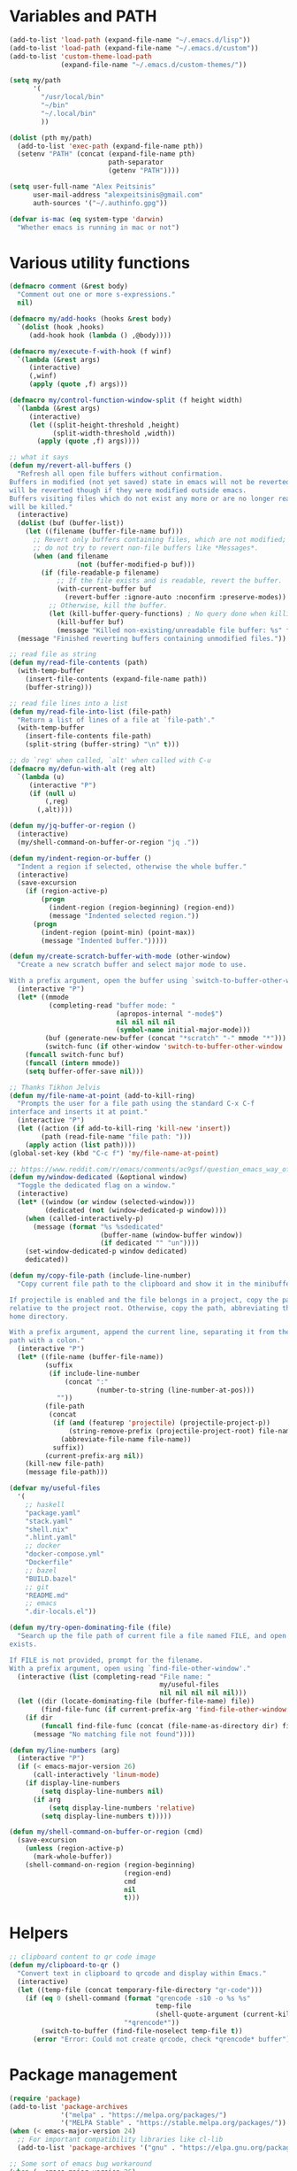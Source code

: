 * Variables and PATH

#+BEGIN_SRC emacs-lisp
(add-to-list 'load-path (expand-file-name "~/.emacs.d/lisp"))
(add-to-list 'load-path (expand-file-name "~/.emacs.d/custom"))
(add-to-list 'custom-theme-load-path
             (expand-file-name "~/.emacs.d/custom-themes/"))

(setq my/path
      '(
        "/usr/local/bin"
        "~/bin"
        "~/.local/bin"
        ))

(dolist (pth my/path)
  (add-to-list 'exec-path (expand-file-name pth))
  (setenv "PATH" (concat (expand-file-name pth)
                         path-separator
                         (getenv "PATH"))))

(setq user-full-name "Alex Peitsinis"
      user-mail-address "alexpeitsinis@gmail.com"
      auth-sources '("~/.authinfo.gpg"))

(defvar is-mac (eq system-type 'darwin)
  "Whether emacs is running in mac or not")
#+END_SRC

* Various utility functions

#+BEGIN_SRC emacs-lisp
(defmacro comment (&rest body)
  "Comment out one or more s-expressions."
  nil)

(defmacro my/add-hooks (hooks &rest body)
  `(dolist (hook ,hooks)
     (add-hook hook (lambda () ,@body))))

(defmacro my/execute-f-with-hook (f winf)
  `(lambda (&rest args)
     (interactive)
     (,winf)
     (apply (quote ,f) args)))

(defmacro my/control-function-window-split (f height width)
  `(lambda (&rest args)
     (interactive)
     (let ((split-height-threshold ,height)
           (split-width-threshold ,width))
       (apply (quote ,f) args))))

;; what it says
(defun my/revert-all-buffers ()
  "Refresh all open file buffers without confirmation.
Buffers in modified (not yet saved) state in emacs will not be reverted. They
will be reverted though if they were modified outside emacs.
Buffers visiting files which do not exist any more or are no longer readable
will be killed."
  (interactive)
  (dolist (buf (buffer-list))
    (let ((filename (buffer-file-name buf)))
      ;; Revert only buffers containing files, which are not modified;
      ;; do not try to revert non-file buffers like *Messages*.
      (when (and filename
                 (not (buffer-modified-p buf)))
        (if (file-readable-p filename)
            ;; If the file exists and is readable, revert the buffer.
            (with-current-buffer buf
              (revert-buffer :ignore-auto :noconfirm :preserve-modes))
          ;; Otherwise, kill the buffer.
          (let (kill-buffer-query-functions) ; No query done when killing buffer
            (kill-buffer buf)
            (message "Killed non-existing/unreadable file buffer: %s" filename))))))
  (message "Finished reverting buffers containing unmodified files."))

;; read file as string
(defun my/read-file-contents (path)
  (with-temp-buffer
    (insert-file-contents (expand-file-name path))
    (buffer-string)))

;; read file lines into a list
(defun my/read-file-into-list (file-path)
  "Return a list of lines of a file at `file-path'."
  (with-temp-buffer
    (insert-file-contents file-path)
    (split-string (buffer-string) "\n" t)))

;; do `reg' when called, `alt' when called with C-u
(defmacro my/defun-with-alt (reg alt)
  `(lambda (u)
     (interactive "P")
     (if (null u)
         (,reg)
       (,alt))))

(defun my/jq-buffer-or-region ()
  (interactive)
  (my/shell-command-on-buffer-or-region "jq ."))

(defun my/indent-region-or-buffer ()
  "Indent a region if selected, otherwise the whole buffer."
  (interactive)
  (save-excursion
    (if (region-active-p)
        (progn
          (indent-region (region-beginning) (region-end))
          (message "Indented selected region."))
      (progn
        (indent-region (point-min) (point-max))
        (message "Indented buffer.")))))

(defun my/create-scratch-buffer-with-mode (other-window)
  "Create a new scratch buffer and select major mode to use.

With a prefix argument, open the buffer using `switch-to-buffer-other-window'."
  (interactive "P")
  (let* ((mmode
          (completing-read "buffer mode: "
                           (apropos-internal "-mode$")
                           nil nil nil nil
                           (symbol-name initial-major-mode)))
         (buf (generate-new-buffer (concat "*scratch" "-" mmode "*")))
         (switch-func (if other-window 'switch-to-buffer-other-window 'switch-to-buffer)))
    (funcall switch-func buf)
    (funcall (intern mmode))
    (setq buffer-offer-save nil)))

;; Thanks Tikhon Jelvis
(defun my/file-name-at-point (add-to-kill-ring)
  "Prompts the user for a file path using the standard C-x C-f
interface and inserts it at point."
  (interactive "P")
  (let ((action (if add-to-kill-ring 'kill-new 'insert))
        (path (read-file-name "file path: ")))
    (apply action (list path))))
(global-set-key (kbd "C-c f") 'my/file-name-at-point)

;; https://www.reddit.com/r/emacs/comments/ac9gsf/question_emacs_way_of_using_windows/
(defun my/window-dedicated (&optional window)
  "Toggle the dedicated flag on a window."
  (interactive)
  (let* ((window (or window (selected-window)))
         (dedicated (not (window-dedicated-p window))))
    (when (called-interactively-p)
      (message (format "%s %sdedicated"
                       (buffer-name (window-buffer window))
                       (if dedicated "" "un"))))
    (set-window-dedicated-p window dedicated)
    dedicated))

(defun my/copy-file-path (include-line-number)
  "Copy current file path to the clipboard and show it in the minibuffer.

If projectile is enabled and the file belongs in a project, copy the path
relative to the project root. Otherwise, copy the path, abbreviating the user's
home directory.

With a prefix argument, append the current line, separating it from the file
path with a colon."
  (interactive "P")
  (let* ((file-name (buffer-file-name))
         (suffix
          (if include-line-number
              (concat ":"
                      (number-to-string (line-number-at-pos)))
            ""))
         (file-path
          (concat
           (if (and (featurep 'projectile) (projectile-project-p))
               (string-remove-prefix (projectile-project-root) file-name)
             (abbreviate-file-name file-name))
           suffix))
         (current-prefix-arg nil))
    (kill-new file-path)
    (message file-path)))

(defvar my/useful-files
  '(
    ;; haskell
    "package.yaml"
    "stack.yaml"
    "shell.nix"
    ".hlint.yaml"
    ;; docker
    "docker-compose.yml"
    "Dockerfile"
    ;; bazel
    "BUILD.bazel"
    ;; git
    "README.md"
    ;; emacs
    ".dir-locals.el"))

(defun my/try-open-dominating-file (file)
  "Search up the file path of current file a file named FILE, and open it if it
exists.

If FILE is not provided, prompt for the filename.
With a prefix argument, open using `find-file-other-window'."
  (interactive (list (completing-read "File name: "
                                      my/useful-files
                                      nil nil nil nil nil)))
  (let ((dir (locate-dominating-file (buffer-file-name) file))
        (find-file-func (if current-prefix-arg 'find-file-other-window 'find-file)))
    (if dir
        (funcall find-file-func (concat (file-name-as-directory dir) file))
      (message "No matching file not found"))))

(defun my/line-numbers (arg)
  (interactive "P")
  (if (< emacs-major-version 26)
      (call-interactively 'linum-mode)
    (if display-line-numbers
        (setq display-line-numbers nil)
      (if arg
          (setq display-line-numbers 'relative)
        (setq display-line-numbers t)))))

(defun my/shell-command-on-buffer-or-region (cmd)
  (save-excursion
    (unless (region-active-p)
      (mark-whole-buffer))
    (shell-command-on-region (region-beginning)
                             (region-end)
                             cmd
                             nil
                             t)))
#+END_SRC

* Helpers

#+BEGIN_SRC emacs-lisp
;; clipboard content to qr code image
(defun my/clipboard-to-qr ()
  "Convert text in clipboard to qrcode and display within Emacs."
  (interactive)
  (let ((temp-file (concat temporary-file-directory "qr-code")))
    (if (eq 0 (shell-command (format "qrencode -s10 -o %s %s"
                                     temp-file
                                     (shell-quote-argument (current-kill 0)))
                             "*qrencode*"))
        (switch-to-buffer (find-file-noselect temp-file t))
      (error "Error: Could not create qrcode, check *qrencode* buffer"))))
#+END_SRC

* Package management

#+BEGIN_SRC emacs-lisp
(require 'package)
(add-to-list 'package-archives
             '("melpa" . "https://melpa.org/packages/")
             '("MELPA Stable" . "https://stable.melpa.org/packages/"))
(when (< emacs-major-version 24)
  ;; For important compatibility libraries like cl-lib
  (add-to-list 'package-archives '("gnu" . "https://elpa.gnu.org/packages/")))

;; Some sort of emacs bug workaround
(when (= emacs-major-version 26)
  (setq gnutls-algorithm-priority "NORMAL:-VERS-TLS1.3"))

;; activate installed packages
(package-initialize)
(setq package-enable-at-startup nil)
(unless (package-installed-p 'use-package)
  (package-install 'use-package))

;; Can be used to debug slow packages
;; (setq use-package-minimum-reported-time 0.05
;;       use-package-verbose t)

(eval-when-compile
  (require 'use-package))

(if (< emacs-major-version 27)
  (require 'cl))
(use-package diminish :ensure t)
#+END_SRC

* Various configurations
** emacs UI & editing

#+BEGIN_SRC emacs-lisp
;; remember last position
(if (<= emacs-major-version 24)
    (use-package saveplace
       :ensure t
       :config
       (setq-default save-place t))
  (save-place-mode 1))

(defun display-startup-echo-area-message ()
  (message (format "Emacs started in %s" (emacs-init-time))))

;; undo tree
(use-package undo-tree
  :ensure t
  :bind ("C-x u" . undo-tree-visualize)
  :diminish undo-tree-mode
  :config
  (setq undo-tree-visualizer-relative-timestamps t
        undo-tree-visualizer-diff t)
  (global-undo-tree-mode))

;; use column width 80 to fill (e.g. with gq)
(setq-default fill-column 79)
(defun my/set-mode-fill-width (mode-hook width)
  (add-hook mode-hook `(lambda () (setq fill-column ,width))))

(use-package autorevert
  :diminish auto-revert-mode
  :config
  (setq auto-revert-verbose nil)
  (global-auto-revert-mode +1))
(use-package eldoc :diminish eldoc-mode)

;; store all backup and autosave files in
;; one dir
(setq backup-directory-alist
      `((".*" . ,temporary-file-directory)))
(setq auto-save-file-name-transforms
      `((".*" ,temporary-file-directory t)))

;; only with this set to nil can org-mode export & open too
(setq process-connection-type nil)

;; yesss
(defalias 'yes-or-no-p #'y-or-n-p)

;; Always confirm before closing because I'm stupid
(add-hook
 'kill-emacs-query-functions
 (lambda () (y-or-n-p "Do you really want to exit Emacs? "))
 'append)

;; use spaces
(setq-default indent-tabs-mode nil)

;; always scroll to the end of compilation buffers
(setq compilation-scroll-output t)

;; vim-like scrolling (emacs=0)
(setq scroll-conservatively 101)

;; smooth scrolling
(setq mouse-wheel-scroll-amount '(1 ((shift) . 1)) ;; one line at a time
      mouse-wheel-progressive-speed t ;; don't accelerate scrolling
      mouse-wheel-follow-mouse 't) ;; scroll window under mouse

;; turn off because it causes delays in some modes (e.g. coq-mode)
(setq smie-blink-matching-inners nil)
;; (setq blink-matching-paren nil)

;; who in their right mind ends sentences with 2 spaces?
(setq sentence-end-double-space nil)

;; always trim whitespace before saving
(add-hook 'before-save-hook 'delete-trailing-whitespace)

;; some keymaps
(global-set-key (kbd "M-o") 'other-window)
(global-set-key (kbd "C-c h") 'previous-buffer)
(global-set-key (kbd "C-c l") 'next-buffer)
;; I use that to switch to Greek layout
(global-set-key (kbd "M-SPC") nil)
;; Bind M-\ to just-one-space instead of delete-horizontal-space
(global-set-key (kbd "M-\\") 'just-one-space)
;; used in help
(define-key 'help-command (kbd "C-l") 'find-library)
(define-key 'help-command (kbd "C-k") 'find-function-on-key)
(define-key 'help-command (kbd "C-f") 'find-function)
(define-key 'help-command (kbd "C-p") 'find-function-at-point)
(define-key 'help-command (kbd "C-v") 'find-variable)
;; proper count-words keybinding
(global-set-key (kbd "M-=") 'count-words)

;; flyspell on pure text buffers
;; (dolist (hook '(text-mode-hook change-log-mode-hook log-edit-mode-hook))
;;   (add-hook hook (lambda () (flyspell-mode 1))))

;; add env files to conf-mode alist
(add-to-list 'auto-mode-alist '(".env\\'" . conf-mode))
(add-to-list 'auto-mode-alist '(".env.local\\'" . conf-mode))
(add-to-list 'auto-mode-alist '("env\\.example\\'" . conf-mode))

;; DocView
(setq doc-view-continuous t)

(use-package expand-region
  :ensure t
  :bind (("C-=" . er/expand-region)
         ("C-M-=" . er/contract-region)))

(use-package misc
  :bind ("M-Z" . zap-up-to-char))

(use-package subword
  :diminish subword-mode
  :commands (subword-mode my/subword-mode)
  :config
  (defun my/subword-mode (&optional arg)
    (interactive)
    (let ((disable
           (lambda ()
             (progn
               (subword-mode -1)
               (setq evil-symbol-word-search nil)
               ;; (minibuffer-message "subword-mode disabled")
               (put 'my/subword-mode-enabled 'state nil))))
          (enable
           (lambda ()
             (progn
               (subword-mode 1)
               (setq evil-symbol-word-search t)
               ;; (minibuffer-message "subword-mode enabled")
               (put 'my/subword-mode-enabled 'state t)))))
      (if arg
          (if (<= arg 0)
              (funcall disable)
            (funcall enable))
        (if (get 'my/subword-mode-enabled 'state)
            (funcall disable)
          (funcall enable))))))
#+END_SRC

** Smartparens

#+BEGIN_SRC emacs-lisp
(use-package smartparens
  :ensure t
  :defer t
  :commands (sp-split-sexp sp-newline sp-up-sexp)
  :diminish smartparens-mode
  :init
  (defun my/smartparens-pair-newline (id action context)
    (save-excursion
      (newline)
      (indent-according-to-mode)))

  (defun my/smartparens-pair-newline-and-indent (id action context)
    (my/smartparens-pair-newline id action context)
    (indent-according-to-mode))

  (setq sp-show-pair-delay 0.2
        ;; fix paren highlighting in normal mode
        sp-show-pair-from-inside t
        sp-cancel-autoskip-on-backward-movement nil
        sp-highlight-pair-overlay nil
        sp-highlight-wrap-overlay nil
        sp-highlight-wrap-tag-overlay nil)

  (use-package evil-smartparens
    :ensure t
    :diminish evil-smartparens-mode)

  (my/add-hooks '(prog-mode-hook comint-mode-hook css-mode-hook) (smartparens-mode))
  (setq my/lisp-mode-hooks '(emacs-lisp-mode-hook clojure-mode-hook))
  (my/add-hooks my/lisp-mode-hooks (smartparens-strict-mode) (evil-smartparens-mode))
  (my/add-hooks '(prog-mode-hook coq-mode-hook comint-mode-hook css-mode-hook) (smartparens-mode))


  :config
  (require 'smartparens-config)
  (show-smartparens-global-mode +1)

  ;; don't create a pair with single quote in minibuffer
  (sp-local-pair 'minibuffer-inactive-mode "'" nil :actions nil)

  (sp-pair "(" nil :post-handlers
           '(:add (my/smartparens-pair-newline-and-indent "RET")))
  (sp-pair "{" nil :post-handlers
           '(:add (my/smartparens-pair-newline-and-indent "RET")))
  (sp-pair "[" nil :post-handlers
           '(:add (my/smartparens-pair-newline-and-indent "RET")))

  ;; keybindings
  (sp-use-paredit-bindings)
  (define-key smartparens-mode-map (kbd "C-M-k") 'sp-kill-sexp)
  (define-key smartparens-mode-map (kbd "C-M-w") 'sp-copy-sexp)
  (define-key smartparens-mode-map (kbd "M-j") nil)
  (define-key smartparens-mode-map (kbd "M-?") nil))
#+END_SRC

** Documentation & help

#+BEGIN_SRC emacs-lisp
(use-package which-key
  :ensure t
  :diminish which-key-mode
  :config
  (which-key-mode))

(use-package zeal-at-point
  :unless is-mac
  :ensure t
  :bind ("C-c d" . zeal-at-point)
  :config
  (add-to-list 'zeal-at-point-mode-alist '(python-mode . ("python" "django")))
  (add-to-list 'zeal-at-point-mode-alist '(haskell-mode . "haskell"))
  (add-to-list 'zeal-at-point-mode-alist '(js2-mode . "react")))

(use-package dash-at-point
  :if is-mac
  :ensure t
  :bind ("C-c d" . dash-at-point))
#+END_SRC

** Jumping etc

#+BEGIN_SRC emacs-lisp
(defun my/goto-line-show ()
  "Show line numbers temporarily, while prompting for the line number input."
  (interactive)
  (unwind-protect
      (progn
        (linum-mode 1)
        (call-interactively #'goto-line))
    (linum-mode -1)))

(global-set-key (kbd "M-g M-g") 'my/goto-line-show)

(defadvice find-file (around find-file-line-number
                             (filename &optional wildcards)
                             activate)
  "Turn files like file.txt:14 into file.txt and going to the 14-th line."
  (save-match-data
    (let* ((matched (string-match "^\\(.*\\):\\([0-9]+\\):?$" filename))
           (line-number (and matched
                             (match-string 2 filename)
                             (string-to-number (match-string 2 filename))))
           (filename (if matched (match-string 1 filename) filename)))
      ad-do-it
      (when line-number
        ;; goto-line is for interactive use
        (goto-char (point-min))
        (forward-line (1- line-number))))))

(define-key prog-mode-map (kbd "M-a") 'beginning-of-defun)
(define-key prog-mode-map (kbd "M-e") 'end-of-defun)

(defun push-mark-no-activate ()
  "Pushes `point' to `mark-ring' and does not activate the region
   Equivalent to \\[set-mark-command] when \\[transient-mark-mode] is disabled"
  (interactive)
  (push-mark (point) t nil)
  (message "Pushed mark to ring"))

(global-set-key (kbd "C-`") 'push-mark-no-activate)

(defun jump-to-mark ()
  "Jumps to the local mark, respecting the `mark-ring' order.
  This is the same as using \\[set-mark-command] with the prefix argument."
  (interactive)
  (set-mark-command 1))

(global-set-key (kbd "M-`") 'jump-to-mark)
#+END_SRC

#+BEGIN_SRC emacs-lisp
(use-package imenu-list
  :ensure t
  :bind ("C-|" . my/imenu-list-smart-toggle)
  :config

  (defun my/imenu-list-jump-to-window ()
    "Jump to imenu-list window if visible, otherwise create it and jump."
    (interactive)
    (if (get-buffer-window imenu-list-buffer-name)
        (select-window (get-buffer-window imenu-list-buffer-name))
      (progn
        (imenu-list-minor-mode)
        (select-window (get-buffer-window imenu-list-buffer-name)))))

  (defun my/imenu-list-smart-toggle ()
    "If imenu-list window doesn't exist, create it and jump. If if does but
it is not the current buffer, jump there. If it exists and it's the current
buffer, close it."
    (interactive)
    (if (eq (current-buffer) (get-buffer imenu-list-buffer-name))
        (imenu-list-quit-window)
      (my/imenu-list-jump-to-window)))

  ;; (global-set-key (kbd "C-|") #'my/imenu-list-smart-toggle)
  (setq imenu-list-size 30))
#+END_SRC

** Autocompleting etc

#+begin_src emacs-lisp
;; Don't consider punctuation part of word for completion,
;; helps complete qualified symbols
(add-hook
 'prog-mode-hook
 (lambda ()
   (setq dabbrev-abbrev-char-regexp "\\sw\\|\\s_\\|\\sw\\s.")))

;; Don't autofill when pressing RET
(aset auto-fill-chars ?\n nil)
#+end_src

** engine-mode

#+BEGIN_SRC emacs-lisp
(use-package engine-mode
  :ensure t
  :bind-keymap ("C-x /" . engine-mode-map)
  :config
  (engine-mode t)

  (defengine github
    "https://github.com/search?ref=simplesearch&q=%s"
    :keybinding "c")

  (defengine google
    "http://www.google.com/search?ie=utf-8&oe=utf-8&q=%s"
    :keybinding "g")

  (defengine google-images
    "http://www.google.com/images?hl=en&source=hp&biw=1440&bih=795&gbv=2&aq=f&aqi=&aql=&oq=&q=%s"
    :keybinding "i")

  (defengine google-maps
    "http://maps.google.com/maps?q=%s")

  (defengine rfcs
    "http://pretty-rfc.herokuapp.com/search?q=%s"
    :keybinding "r")

  (defengine wikipedia
    "http://www.wikipedia.org/search-redirect.php?language=en&go=Go&search=%s"
    :keybinding "w")

  (defengine wiktionary
    "https://www.wikipedia.org/search-redirect.php?family=wiktionary&language=en&go=Go&search=%s")

  (defengine wolfram-alpha
    "http://www.wolframalpha.com/input/?i=%s"
    :keybinding "m")

  (defengine youtube
    "http://www.youtube.com/results?aq=f&oq=&search_query=%s"
    :keybinding "v")

  (defengine hoogle
    "https://hoogle.haskell.org/?hoogle=%s"
    :keybinding "h")

  (defengine haskell-language-extensions
    "https://downloads.haskell.org/~ghc/latest/docs/html/users_guide/glasgow_exts.html#extension-%s"
    :keybinding "#")

  (defengine pursuit
    "https://pursuit.purescript.org/search?q=%s"
    :keybinding "p")
  )
#+END_SRC

** anzu

#+BEGIN_SRC emacs-lisp
(use-package anzu
  :ensure t
  :config
  (setq anzu-mode-lighter "")
  (global-anzu-mode +1))

(use-package evil-anzu
  :ensure t
  :after anzu
  :config
  (with-eval-after-load 'evil (require 'evil-anzu)))
#+END_SRC

** math input

# http://ergoemacs.org/emacs/xmsi-math-symbols-input.html
# https://github.com/roelvandijk/base-unicode-symbols/blob/master/Prelude/Unicode.hs

#+BEGIN_SRC emacs-lisp
(use-package xah-math-input
  :ensure t
  :diminish xah-math-input-mode
  :config
  (global-xah-math-input-mode 1)
  (define-key xah-math-input-keymap (kbd "S-SPC" ) nil)
  (define-key xah-math-input-keymap (kbd "S-C-SPC") 'xah-math-input-change-to-symbol)

  (puthash "::" "∷" xah-math-input-abrvs)
  (puthash "bottom" "⊥" xah-math-input-abrvs))
#+END_SRC

** recentf

#+BEGIN_SRC emacs-lisp
(setq recentf-max-saved-items 100) (recentf-mode 1)
#+END_SRC

** hi-lock

   #+begin_src emacs-lisp
(setq hi-lock-face-defaults
      '(
        "hi-green"
        "hi-blue"
        "hi-pink"
        "hi-green-b"
        "hi-blue-b"
        "hi-yellow"
        "hi-red-b"
        ))

;; solarized
;; (setq hi-lock-face-defaults
;;       '(
;;         "hi-green-b"
;;         "hi-blue-b"
;;         "hi-red-b"
;;         "hi-yellow"
;;         "hi-pink"
;;         "hi-blue"
;;         "hi-green"
;;         ))

(setq hi-lock-auto-select-face t)
   #+end_src

** aliases

#+begin_src emacs-lisp
(defalias 'rb 'revert-buffer)
(defalias 'rab 'my/revert-all-buffers)
(defalias 'gb 'magit-blame-addition)
(defalias 'magb 'magit-blame-addition)
(defalias 'gl 'magit-log-buffer-file)
(defalias 'magl 'magit-log-buffer-file)
#+end_src

** clean unused buffers

#+begin_src emacs-lisp
(setq clean-buffer-list-delay-general 3)  ;; 3 days
(setq clean-buffer-list-kill-regexps '("\\`\\*Customize .*\\*\\'"))
(setq clean-buffer-list-never-regexps '("\\`TAGS\\'"))
#+end_src

** indent guides

#+begin_src emacs-lisp
(use-package highlight-indent-guides
  :ensure t
  :commands (highlight-indent-guides-mode)
  :init
  (setq highlight-indent-guides-method 'character)
  (setq highlight-indent-guides-responsive nil))
#+end_src

** alignment

#+begin_src emacs-lisp
(add-hook 'align-load-hook
          (lambda ()
            (add-to-list 'align-rules-list
                         '(haskell-types
                           (regexp . "\\(\\s-+\\)\\(::\\|∷\\)\\s-+")
                           (modes quote (haskell-mode purescript-mode literate-haskell-mode))))
            (add-to-list 'align-rules-list
                         '(haskell-assignment
                           (regexp . "\\(\\s-+\\)=\\s-+")
                           (modes quote (haskell-mode purescript-mode literate-haskell-mode))))
            (add-to-list 'align-rules-list
                         '(haskell-arrows
                           (regexp . "\\(\\s-+\\)\\(->\\|→\\)\\s-+")
                           (modes quote (haskell-mode purescript-mode literate-haskell-mode))))
            (add-to-list 'align-rules-list
                         '(haskell-left-arrows
                           (regexp . "\\(\\s-+\\)\\(<-\\|←\\)\\s-+")
                           (modes quote (haskell-mode purescript-mode literate-haskell-mode))))))

(global-set-key (kbd "C-c \\") 'align-regexp)
#+end_src

** highlight keywords in some modes

#+BEGIN_SRC emacs-lisp
(defface my/special-keyword-face
  '((t (:inherit font-lock-keyword-face)))
  "Face for highlighting special keywords"
  :group 'my/faces)

(defface my/special-comment-keyword-face
  '((t (:inherit font-lock-keyword-face)))
  "Face for highlighting special keywords in comments"
  :group 'my/faces)

(defun my/highlight-keyword-in-mode (mode kw &optional in-comment face)
  (let ((fc (or face (if in-comment 'my/special-comment-keyword-face 'my/special-keyword-face)))
        (str (format "\\<\\(%s\\)\\>" kw)))
    (font-lock-add-keywords
     mode
     (if in-comment
         `((,str 1 ,`(quote ,fc) prepend))
       `((,str . ,`(quote ,fc)))))))

(defvar my/comment-keywords
  '("TODO" "TO DO" "NOTE" "FIXME" "FIX ME" "WARNING" "HACK"))

(defun my/highlight-comment-keywords (mode &optional face)
  (dolist (kw my/comment-keywords)
    (my/highlight-keyword-in-mode mode kw t face)))

(dolist
    (mode '(haskell-mode
            literate-haskell-mode
            purescript-mode
            js2-mode
            html-mode
            python-mode
            idris-mode
            agda-mode
            rust-mode
            c-mode
            emacs-lisp-mode
            markdown-mode
            ))
  (my/highlight-comment-keywords mode))
#+END_SRC

* Term, eshell and comint-mode
** Terms

#+BEGIN_SRC emacs-lisp
(add-hook 'term-mode-hook
          (lambda ()
            (linum-mode 0)
            (define-key term-raw-map (kbd "M-o") nil)
            (define-key term-raw-map (kbd "M-+") nil)
            (set-face-background 'term (face-attribute 'default :background))))

;; automatically close term buffers on EOF
(defun my/term-exec-hook ()
  (let* ((buff (current-buffer))
         (proc (get-buffer-process buff)))
    (set-process-sentinel
     proc
     `(lambda (process event)
        (if (string= event "finished\n")
            (kill-buffer ,buff))))))

(add-hook 'term-exec-hook 'my/term-exec-hook)

;; comint
(setq comint-prompt-read-only t)

(defun my/comint-clear-buffer ()
  (interactive)
  (let ((comint-buffer-maximum-size 0))
    (comint-truncate-buffer)))

(add-hook 'comint-mode-hook
          (lambda ()
            (define-key comint-mode-map (kbd "C-l") 'my/comint-clear-buffer)))
#+END_SRC

** eshell

#+BEGIN_SRC emacs-lisp
(setq eshell-destroy-buffer-when-process-dies t)
(setq eshell-history-size 1024)
(setq eshell-prompt-regexp "^[^#$]* [#$] ")
(load "em-hist")           ; So the history vars are defined
(if (boundp 'eshell-save-history-on-exit)
    (setq eshell-save-history-on-exit t)) ; Don't ask, just save
(if (boundp 'eshell-ask-to-save-history)
    (setq eshell-ask-to-save-history 'always)) ; For older(?) version

(defun pwd-repl-home (pwd)
  (interactive)
  (let* ((home (expand-file-name (getenv "HOME")))
         (home-len (length home)))
    (if (and
         (>= (length pwd) home-len)
         (equal home (substring pwd 0 home-len)))
        (concat "~" (substring pwd home-len))
      pwd)))

(defun my/eshell-in-dir (dir-or-file)
  (interactive "DOpen eshell in: ")
  (let* ((dir (if (file-directory-p dir-or-file)
                 dir-or-file
               (file-name-directory dir-or-file)))
         (default-directory dir))
    (eshell t)))

(defun curr-dir-git-branch-string (cwd)
  "Returns current git branch as a string, or the empty string if
CWD is not in a git repo (or the git command is not found)."
  (interactive)
  (when (and (eshell-search-path "git")
             (locate-dominating-file cwd ".git"))
    (let ((git-output
           (shell-command-to-string
            (concat "cd "
                    cwd
                    " && git branch | grep '\\*' | sed -e 's/^\\* //'"))))
      (concat
       (propertize
        (concat "["
                (if (> (length git-output) 0)
                    (substring git-output 0 -1)
                  "(no branch)")
                )
        'face 'font-lock-string-face)
       (my/git-collect-status cwd)
       (propertize "]" 'face 'font-lock-string-face)
       )
      )))

;; TODO
;; https://github.com/xuchunyang/eshell-git-prompt/blob/master/eshell-git-prompt.el
(defun my/git-collect-status (cwd)
  (when (and (eshell-search-path "git")
             (locate-dominating-file cwd ".git"))
    (let ((git-output
           (split-string
            (shell-command-to-string
             (concat "cd "
                     cwd
                     " && git status --porcelain"))
            "\n" t))
          (untracked 0)
          (modified 0)
          (modified-updated 0)
          (new-added 0)
          (deleted 0)
          (deleted-updated 0)
          (renamed-updated 0)
          (commits-ahead 0) ;; TODO
          (commits-behind 0) ;; TODO
          )
      (dolist (x git-output)
        (pcase (substring x 0 2)
          ("??" (cl-incf untracked))
          ("MM" (progn (cl-incf modified)
                       (cl-incf modified-updated)))
          (" M" (cl-incf modified))
          ("M " (cl-incf modified-updated))
          ("A " (cl-incf new-added))
          (" D" (cl-incf deleted))
          ("D " (cl-incf deleted-updated))
          ("R " (cl-incf renamed-updated))
          )
        )
      (concat
       (propertize (if (> (+ untracked deleted) 0) "•" "") 'face '(:foreground "salmon3"))
       (propertize (if (> modified 0) "•" "") 'face '(:foreground "goldenrod3"))
       (propertize (if (> modified-updated 0) "•" "") 'face '(:foreground "SeaGreen4"))
       )
      )
    ))

(defvar my/eshell-prompt-multiline nil)

(setq eshell-prompt-function
      (lambda ()
        (concat
         (propertize (if my/eshell-prompt-multiline "┌─╼ " "") 'face 'font-lock-type-face)
         (propertize
          ((lambda (p-lst)
             (if (> (length p-lst) 3)
                 (concat
                  (mapconcat (lambda (elm) (if (zerop (length elm)) ""
                                             (substring elm 0 1)))
                             (butlast p-lst 3)
                             "/")
                  "/"
                  (mapconcat (lambda (elm) elm)
                             (last p-lst 3)
                             "/"))
               (mapconcat (lambda (elm) elm)
                          p-lst
                          "/")))
           (split-string (pwd-repl-home (eshell/pwd)) "/"))
          'face
          'font-lock-type-face)
         (or (curr-dir-git-branch-string (eshell/pwd)))
         (propertize (if my/eshell-prompt-multiline "\n└╼ " " ") 'face 'font-lock-type-face)
         (propertize "$" 'face 'font-lock-function-name-face)
         (propertize " " 'face 'default))))

(require 'em-smart)
(setq eshell-where-to-jump 'begin)
(setq eshell-review-quick-commands nil)
(setq eshell-smart-space-goes-to-end t)

(defun eshell/clear ()
  (interactive)
  "Clear the eshell buffer."
  (let ((eshell-buffer-maximum-lines (if my/eshell-prompt-multiline 1 0)))
    (eshell-truncate-buffer)))

(defun eshell/sp ()
  "Clear the eshell buffer."
  (setq my/eshell-prompt-multiline (not my/eshell-prompt-multiline))
  nil)

(add-hook 'eshell-mode-hook
          (lambda ()
            (define-key eshell-mode-map (kbd "C-l") 'eshell/clear)))
#+END_SRC

* UI

#+BEGIN_SRC emacs-lisp
;; highlight numbers
(use-package highlight-numbers
  :ensure t
  :config
  (my/add-hooks '(prog-mode-hook css-mode-hook) (highlight-numbers-mode)))

;; show column in modeline
(setq column-number-mode t)

;; disable annoying stuff
(setq ring-bell-function 'ignore
      inhibit-startup-message t
      inhibit-splash-screen t
      initial-scratch-message nil)
(menu-bar-mode -1)
(scroll-bar-mode -1)
(set-window-scroll-bars (minibuffer-window) nil nil)
(tool-bar-mode -1)

;; linum
(setq linum-format 'dynamic)

;; hl-line
(setq hl-line-sticky-flag nil)
(defvar my/hl-line-contrast 5)
(defun my/hl-line-set-bg (&optional light-bg th)
  (let* ((func (if light-bg 'color-darken-name 'color-lighten-name))
         (bg (face-attribute 'default :background))
         (theme (if th th my/theme)))
    (custom-theme-set-faces
     theme
     `(hl-line ((t (:background ,(funcall func bg my/hl-line-contrast))))))))
;; (add-hook 'prog-mode-hook 'hl-line-mode)

(setq
 fci-mode-hooks
 '(python-mode-hook
   markdown-mode-hook))
(defvar my/fci-contrast 10)

(use-package fill-column-indicator
  :if (and (>= emacs-major-version 25) (< emacs-major-version 27))
  :ensure t
  :commands (fci-mode)
  :init
  (defalias 'my/fci-mode 'fci-mode)
  (defface fill-column-indicator '((t ())) "fci rule face")
  (setq fci-handle-truncate-lines t)
  (defun my/fci-set-rule-color ()
    (setq fci-rule-color
          (let ((fci-face (face-attribute 'fill-column-indicator :foreground))
                (bg-color (face-attribute 'default :background)))
            (if (eq fci-face 'unspecified)
                (if my/theme-light-bg
                    (color-darken-name bg-color my/fci-contrast)
                  (color-lighten-name bg-color my/fci-contrast))
              fci-face))))
  (add-hook 'fci-mode-hook #'my/fci-set-rule-color)
  (my/add-hooks
   fci-mode-hooks
   (my/set-fci-rule-color) (fci-mode)))

(use-package display-fill-column-indicator
  :if (>= emacs-major-version 27)
  :ensure t
  :commands (display-fill-column-indicator-mode)
  :init
  (defalias 'my/fci-mode 'display-fill-column-indicator-mode)
  (defun my/fci-set-rule-color (&optional light-bg th)
    (let* ((func (if light-bg 'color-darken-name 'color-lighten-name))
           (bg (face-attribute 'default :background))
           (theme (if th th my/theme)))
      (custom-theme-set-faces
       theme
       `(fill-column-indicator ((t (:foreground ,(funcall func bg my/fci-contrast))))))))
  (my/add-hooks
   fci-mode-hooks
   (display-fill-column-indicator-mode)))
#+END_SRC

** highlight trailing whitespace

#+BEGIN_SRC emacs-lisp
(use-package whitespace
  :ensure t
  :diminish whitespace-mode
  :diminish global-whitespace-mode
  :config
  (setq whitespace-line-column 79
        whitespace-style '(face trailing))
  (add-hook 'prog-mode-hook #'whitespace-mode))
#+END_SRC

* Theme

#+BEGIN_SRC emacs-lisp
(defun my/after-set-theme (&optional light-bg)
  (setq my/theme-light-bg (if light-bg t nil))
  (my/diff-hl-set-fringe-faces light-bg)
  (my/hl-line-set-bg light-bg)
  (my/org-set-src-faces light-bg))

(setq nord-comment-brightness 8)

;; I am trying a lot of themes dammit
(setq my/all-themes
      '(
        (wombat
         (progn
           (custom-theme-set-faces
            'wombat
            '(default ((t (:foreground "#c7c7c7" :background "#1a1a1a"))))
            '(font-lock-comment-face ((t (:foreground "#828987"))))
            '(font-lock-string-face ((t (:foreground "#4096c9"))))
            '(font-lock-doc-face ((t (:foreground "#348dc1"))))
            '(region ((t (:background "#515151"))))
            '(highlight ((t (:background "#3a3a3a"))))
            '(cursor ((t (:background "#d8d8d8"))))
            '(fringe ((t (:background "#2e2e2e"))))
            '(isearch ((t (:foreground "#242424" :background "#e5786d"))))
            '(vertical-border ((t (:foreground "#b0b0b0"))))
            '(show-paren-match ((t (:background "steelblue4" :weight bold))))
            '(mode-line-buffer-id ((t (:weight bold))))
            '(persp-selected-face ((t (:inherit font-lock-string-face :weight bold))))
            '(mode-line
              ((t (:background "#454545" :foreground "#d1d1d1" :box (:line-width 1 :color "#4a4a4a")))))
            '(mode-line-inactive
              ((t (:inherit mode-line :background "#282828" :foreground "#858585"))))
            ;; '(-operator-face ((t (:foreground "#e5786d"))))
            '(haskell-constructor-face ((t (:inherit haskell-type-face :weight normal))))
            '(ivy-grep-info ((t (:foreground "#a4bd64" :weight bold))))
            '(ag-hit-face   ((t (:foreground "#a4bd64" :weight bold))))
            '(sh-quoted-exec ((t (:foreground "#72c8db"))))
            )
           (my/after-set-theme)
           ))
        (zenburn
         (progn
           (custom-theme-set-faces
            'zenburn
            '(default ((t (:foreground "#dcdccc" :background "#2f2f2f"))))
            '(linum ((t (:inherit font-lock-comment-face :background "#323232"))))
            '(region ((t (:background "#5a5a5a"))))
            '(vertical-border ((t (:foreground "#a0a0a0"))))
            '(fringe ((t (:background "#383838"))))
            '(mode-line ((t
                          (:box
                           (:line-width -1 :color nil :style released-button)
                           :foreground "#a2c6a2" :background "#454545"))))
            '(mode-line-inactive ((t
                                   (:box
                                    (:line-width -1 :color nil :style released-button)
                                    :foreground "#5F7F5F" :background "#2B2B2B"))))
            '(mode-line-buffer-id ((t (:weight bold))))
            '(persp-selected-face ((t (:foreground "#d0bf8f" :weight bold))))
            '(diff-hl-insert ((t (:foreground "#789c78" :background "#3c543c"))))
            '(diff-hl-change ((t (:foreground "#79b3b5" :background "#425f61"))))
            '(diff-hl-delete ((t (:foreground "#ab8080" :background "#694848"))))
            ;; '(region ((t (:background "#5a5a5a"))))
            ;; '(vertical-border ((t (:foreground "#b5b5b5"))))
            ;; '(fringe ((t (:background "#4a4a4a"))))
            )
           (my/hl-line-set-bg) (my/org-set-src-faces)
           (setq pdf-view-midnight-colors '("#dcdccc" . "#383838"))
           ))
        (anti-zenburn
         (progn
           (custom-theme-set-faces
            'anti-zenburn
            '(mode-line-buffer-id ((t (:weight bold))))
            '(persp-selected-face ((t (:foreground "2f4070" :weight bold))))
            )
           (my/org-set-src-faces t)
           (my/hl-line-set-bg t))
         t)
        (darktooth
         (progn
           (custom-theme-set-faces
            'darktooth
            '(fringe ((t (:background "#313131"))))
            '(default ((t (:foreground "#ddd7b4" :background "#262626"))))
            '(persp-selected-face ((t (:foreground "#8ec07c" :weight bold))))
            ;; '(font-lock-function-name-face ((t (:foreground "#74b8bc"))))
            '(font-lock-function-name-face ((t (:foreground "#afa08b"))))
            '(font-lock-preprocessor-face ((t (:foreground "#d787af"))))
            '(font-lock-keyword-face ((t (:foreground "#dd6f48"))))
            '(purescript-constructor-face ((t (:inherit haskell-constructor-face))))
            '(mode-line ((t (:box nil :foreground "#e5dfbc" :background "#4d4845"))))
            '(mode-line-inactive ((t (:box nil :foreground "#968a79" :background "#33302d"))))
            '(vertical-border ((t (:foreground "#a89984"))))
            '(markdown-pre-face ((t (:foreground "#8ec07c"))))
            '(anzu-mode-line ((t (:foreground "magenta" :weight bold))))
            '(anzu-mode-line-no-match ((t (:foreground "red" :weight bold))))
            '(powerline-active0 ((t (:background "#696461" :foreground "#e5dfbc"))))
            '(powerline-active1 ((t (:background "#55504d" :foreground "#e5dfbc"))))
            '(powerline-active2 ((t (:background "#433f3e" :foreground "#e5dfbc"))))
            '(powerline-inactive0 ((t (:background "#393532" :foreground "#908473"))))
            '(powerline-inactive1 ((t (:background "#393532" :foreground "#908473"))))
            '(powerline-inactive2 ((t (:background "#393532" :foreground "#908473"))))
            )
           (my/after-set-theme)
           (setq pdf-view-midnight-colors '("#ddd7b4" . "#3d3d3d"))
           ))
        ))

(defvar my/avail-themes '(wombat))
(defvar my/current-theme 0)
(defvar my/theme 'wombat)
(defvar my/theme-light-bg nil)

(defvar my/after-set-theme-hook nil
  "Hook called after setting a theme")

(defun my/set-theme (&optional theme-config light-bg)
  (let* ((theme-config (if (null theme-config)
                           (elt my/avail-themes my/current-theme)
                         theme-config))
         (theme (if (listp theme-config)
                    (car theme-config)
                  theme-config))
         (config (if (listp theme-config) (cadr theme-config) nil))
         (light-bg (if (listp theme-config)
                       (caddr theme-config)
                     light-bg)))
    (mapc 'disable-theme custom-enabled-themes)
    (load-theme theme t)
    (setq my/theme theme)
    (setq my/theme-light-bg light-bg)
    (setq pdf-view-midnight-colors '("#b3dfdd" . "#0a3749"))
    (eval config)
    (run-hooks 'my/after-set-theme-hook)))

(defun my/toggle-theme ()
  (interactive)
  (let* ((next-theme (mod (1+ my/current-theme) (length my/avail-themes)))
         (theme (elt my/avail-themes next-theme)))
    (setq my/current-theme next-theme)
    (my/set-theme)))

(defun my/refresh-theme ()
  (interactive)
  (my/set-theme)
  (setq linum-format 'dynamic))
#+END_SRC

* Font

#+BEGIN_SRC emacs-lisp
;; can set avail-fonts in ~/.emacs.d/hosts in the corresponding host file
(defvar my/avail-fonts '("Monospace-12"))
(defvar my/current-font 0)

(defun my/set-font (&optional font)
  (let ((font (if (null font) (elt my/avail-fonts my/current-font) font)))
    (if (listp font)
        (progn
          (set-frame-font (car font))
          (setq-default line-spacing (cdr font)))
      (progn
        (set-frame-font font)
        (setq-default line-spacing 0)))))

(defun my/toggle-font ()
  (interactive)
  (let ((next-font (mod (1+ my/current-font) (length my/avail-fonts))))
    (my/set-font (elt my/avail-fonts next-font))
    (setq my/current-font next-font)))

(defun my/refresh-font ()
  (interactive)
  (my/set-font (elt my/avail-fonts my/current-font)))

;; size & scaling
(setq text-scale-mode-step 1.05)
(define-key global-map (kbd "C-+") 'text-scale-increase)
(define-key global-map (kbd "C--") 'text-scale-decrease)
#+END_SRC

* VCS
** Magit

#+BEGIN_SRC emacs-lisp
(defun my/magit-set-diff-faces ()
  (custom-theme-set-faces
   my/theme
   '(magit-diff-added-highlight ((t (:background "#3f5f3f" :foreground "#afd8af"))))
   '(magit-diff-removed-highlight ((t (:background "#7c4343" :foreground "#ecb3b3"))))
   '(magit-diff-added ((t (:background "#2f4f2f" :foreground "#9fc59f"))))
   '(magit-diff-removed ((t (:background "#6c3333" :foreground "#dca3a3"))))
   ))

(use-package magit-todos
  :ensure t
  :after magit)

(use-package magit
  :ensure t
  :bind (("C-x g" . magit-status)
         ("C-x M-g" . magit-dispatch-popup))
  :config
  (magit-todos-mode)
  (add-hook 'magit-blame-mode-hook
            (lambda ()
              (if (or (not (boundp 'magit-blame-mode))
                      magit-blame-mode)
                  (evil-emacs-state)
                (evil-exit-emacs-state)))))
#+END_SRC

** git-timemachine

#+BEGIN_SRC emacs-lisp
(use-package git-timemachine
  :ensure t
  :commands (git-timemachine)
  :config
  (add-hook
   'git-timemachine-mode-hook
   '(lambda () (evil-local-mode -1))))
#+END_SRC

** Diff-hl

#+BEGIN_SRC emacs-lisp
(defun my/diff-hl-set-fringe-faces (&optional light-bg th)
  (let* ((dark (not light-bg))
         (ins-bg (if dark "#143514" "#b9e0b3"))
         (ins-fg (if dark "#2b872b" "#194219"))
         (ch-bg (if dark "#122544" "#b5d8f4"))
         (ch-fg (if dark "#4171c1" "#2b4775"))
         (del-bg (if dark "#491111" "#f4b5b5"))
         (del-fg (if dark "#bc4d4d" "#561a1a"))
         (theme (if th th my/theme)))
    (custom-theme-set-faces
     theme
     `(diff-hl-insert ((t (:background ,ins-bg :foreground ,ins-fg))))
     `(diff-hl-change ((t (:background ,ch-bg :foreground ,ch-fg))))
     `(diff-hl-delete ((t (:background ,del-bg :foreground ,del-fg)))))))

(if (display-graphic-p)
    (use-package diff-hl
      :ensure t
      :config
      (global-diff-hl-mode)
      (add-hook 'dired-mode-hook 'diff-hl-dired-mode)
      ;; (diff-hl-flydiff-mode)
      )
  (use-package git-gutter+
    :ensure t
    :config
    (global-git-gutter+-mode)))

#+END_SRC

** Helpers

#+BEGIN_SRC emacs-lisp
(defun my/git-blame-current-line ()
  "Runs `git blame` on the current line and
   adds the commit id to the kill ring"
  (interactive)
  (let* ((line-number (save-excursion
                        (goto-char (point-at-bol))
                        (+ 1 (count-lines 1 (point)))))
         (line-arg (format "%d,%d" line-number line-number))
         (commit-buf (generate-new-buffer "*git-blame-line-commit*")))
    (call-process "git" nil commit-buf nil
                  "blame" (buffer-file-name) "-L" line-arg)
    (let* ((commit-id (with-current-buffer commit-buf
                        (buffer-substring 1 9)))
           (log-buf (generate-new-buffer "*git-blame-line-log*")))
      (kill-new commit-id)
      (call-process "git" nil log-buf nil
                    "log" "-1" "--pretty=%h   %an   %s" commit-id)
      (with-current-buffer log-buf
        (message "Line %d: %s"
                 line-number
                 (replace-regexp-in-string "\n\\'" "" (buffer-string))))
      (kill-buffer log-buf))
    (kill-buffer commit-buf)))
#+END_SRC

** Keys

#+BEGIN_SRC emacs-lisp
(define-prefix-command 'my/git-map)
(global-set-key (kbd "C-c g") 'my/git-map)

(define-key my/git-map (kbd "g") 'magit-status)
(define-key my/git-map (kbd "b") 'magit-blame)
(define-key my/git-map (kbd "l") 'my/git-blame-current-line)
(define-key my/git-map (kbd "t") 'git-timemachine-toggle)
#+END_SRC

* Evil-mode
** keybind to command mapping

#+BEGIN_SRC emacs-lisp
(setq my/leader-keys
  '(
    ("SPC" my/fci-mode)

    ("a" align-regexp)

    ;; browsing/files
    ("bc" my/copy-file-path)
    ("bp" my/try-open-dominating-file)
    ("bs" my/create-scratch-buffer-with-mode)

    ;; dired
    ("dn" find-name-dired)
    ("dg" find-grep-dired)
    ("dv" my/git-grep-dired)

    ;; errors
    ("el" my/toggle-flycheck-error-list)

    ;; find/search
    ("fa" ag)
    ("fc" counsel-ag)
    ("fr" rgrep)

    ;; git/vc
    ("gb" my/git-blame-current-line)

    ("h"  help)

    ;; insert
    ("if" my/file-name-at-point)
    ("iu" counsel-unicode-char)

    ;; project
    ("ps" counsel-projectile-ag)
    ("pt" my/counsel-ag-todos-global)

    ;; show/display
    ("sd" pwd)

    ;; toggle
    ("t8" my/fci-mode)
    ("tc" global-company-mode)
    ("tf" my/toggle-font)
    ("tg" global-diff-hl-mode)
    ("tl" my/line-numbers)
    ("to" global-symbol-overlay-mode)
    ("ti" highlight-indent-guides-mode)
    ("th" hl-line-mode)
    ("ts" flycheck-mode)
    ("tt" my/toggle-theme)
    ("tw" toggle-truncate-lines)

    ;; ui
    ("uh" rainbow-mode)
    ("um" (lambda () (interactive) (call-interactively 'tool-bar-mode) (call-interactively 'menu-bar-mode)))
    ("up" rainbow-delimiters-mode)

    ;; theme
    ("Ts" counsel-load-theme)

    ("Q" evil-local-mode)
    ))
#+END_SRC

** evil-mode setup

#+BEGIN_SRC emacs-lisp
(use-package evil-leader
  :ensure t
  :config
  (global-evil-leader-mode)
  (evil-leader/set-leader "<SPC>")
  (dolist (i my/leader-keys)
    (let ((k (car i))
          (f (cadr i)))
      (evil-leader/set-key k f))))

(use-package evil
  :ensure t
  :init (defvar my/use-evil-mode t)
  :config
  (setq evil-want-C-i-jump nil)
  ;; (setq evil-move-cursor-back nil)  ;; works better with lisp navigation
  (my/add-hooks
   '(
     prog-mode-hook
     text-mode-hook
     haskell-cabal-mode-hook
     coq-mode-hook easycrypt-mode-hook phox-mode-hook
     conf-unix-mode-hook
     conf-colon-mode-hook
     conf-space-mode-hook
     conf-windows-mode-hook
     conf-toml-mode-hook
     )
   (if my/use-evil-mode (evil-local-mode)))

  (defun my/make-emacs-mode (mode)
    "Make `mode' use emacs keybindings."
    (delete mode evil-insert-state-modes)
    (add-to-list 'evil-emacs-state-modes mode))

  ;; don't need C-n, C-p
  (define-key evil-insert-state-map (kbd "C-n") nil)
  (define-key evil-insert-state-map (kbd "C-p") nil)

  ;; magit
  (evil-define-key 'normal magit-blame-mode-map (kbd "q") 'magit-blame-quit)

  ;; intercept ESC when running in terminal
  (setq evil-intercept-esc t)
  (evil-esc-mode)

  ;; move state to beginning of modeline
  (setq evil-mode-line-format '(before . mode-line-front-space))
  ;; (setq evil-mode-line-format 'nil)

  ;; move search result to center of the screen
  (defadvice evil-search-next
      (after advice-for-evil-search-next activate)
    (evil-scroll-line-to-center (line-number-at-pos)))

  (defadvice evil-search-previous
      (after advice-for-evil-search-previous activate)
    (evil-scroll-line-to-center (line-number-at-pos)))

  ;; this is needed to be able to use C-h
  (global-set-key (kbd "C-h") 'help)
  (define-key evil-normal-state-map (kbd "C-h") 'undefined)
  (define-key evil-insert-state-map (kbd "C-h") 'undefined)
  (define-key evil-visual-state-map (kbd "C-h") 'undefined)

  (define-key evil-emacs-state-map (kbd "C-h") 'help)
  (define-key evil-insert-state-map (kbd "C-k") nil)

  (define-key evil-normal-state-map (kbd "M-.") nil)

  (define-key evil-normal-state-map (kbd "C-h") 'evil-window-left)
  (define-key evil-normal-state-map (kbd "C-j") 'evil-window-down)
  (define-key evil-normal-state-map (kbd "C-k") 'evil-window-up)
  (define-key evil-normal-state-map (kbd "C-l") 'evil-window-right)

  (define-key evil-normal-state-map (kbd ";") 'evil-ex)
  (define-key evil-visual-state-map (kbd ";") 'evil-ex)
  (evil-ex-define-cmd "sv" 'split-window-below)

  (define-key evil-normal-state-map (kbd "C-p") 'counsel-projectile-find-file)

  (define-key evil-insert-state-map (kbd "C-M-i") 'company-complete)

  (define-key evil-visual-state-map (kbd "<") #'(lambda ()
                 (interactive)
                 (progn
                     (call-interactively 'evil-shift-left)
                     (execute-kbd-macro "gv"))))

  (define-key evil-visual-state-map (kbd ">") #'(lambda ()
                 (interactive)
                 (progn
                     (call-interactively 'evil-shift-right)
                     (execute-kbd-macro "gv"))))

  ;; redefine so that $ doesn't include the EOL char
  (evil-define-motion evil-end-of-line (count)
    "Move the cursor to the end of the current line.

If COUNT is given, move COUNT - 1 lines downward first."
    :type inclusive
    (move-end-of-line count)
    (when evil-track-eol
      (setq temporary-goal-column most-positive-fixnum
            this-command 'next-line))
    (unless (and (evil-visual-state-p) my/evil-$-include-eol)
      (evil-adjust-cursor)
      (when (eolp)
        ;; prevent "c$" and "d$" from deleting blank lines
        (setq evil-this-type 'exclusive))))

  (setq my/evil-$-include-eol nil)

  ;; https://github.com/emacs-evil/evil-surround/issues/141
  (defmacro my/evil-define-text-object (name key start-regex end-regex)
    (let ((inner-name (make-symbol (concat "evil-inner-" name)))
          (outer-name (make-symbol (concat "evil-a-" name))))
      `(progn
         (evil-define-text-object ,inner-name (count &optional beg end type)
           (evil-select-paren ,start-regex ,end-regex beg end type count nil))
         (evil-define-text-object ,outer-name (count &optional beg end type)
           (evil-select-paren ,start-regex ,end-regex beg end type count t))
         (define-key evil-inner-text-objects-map ,key #',inner-name)
         (define-key evil-outer-text-objects-map ,key #',outer-name))))

  ;; search with star while in v-mode
  (use-package evil-visualstar
    :ensure t
    :config
    (global-evil-visualstar-mode))
  )

#+END_SRC

** evil packages that can be used without evil-mode

#+BEGIN_SRC emacs-lisp
(use-package evil-nerd-commenter
  :ensure t
  :bind ("M-;" . evilnc-comment-or-uncomment-lines)
  :config
  ;; evilnc toggles instead of commenting/uncommenting
  (setq evilnc-invert-comment-line-by-line t))

(use-package evil-surround
  :ensure t
  :config
  (global-evil-surround-mode 1)
  (evil-define-key 'visual evil-surround-mode-map "s" 'evil-surround-region)
  (defconst my/mark-active-alist
  `((mark-active
      ,@(let ((m (make-sparse-keymap)))
          (define-key m (kbd "C-c s") 'evil-surround-region)
          m))))
  (add-to-list 'emulation-mode-map-alists 'my/mark-active-alist))
#+END_SRC

* Keybindings

  #+begin_src emacs-lisp
(define-prefix-command 'my/leader-map)

;; (define-key ctl-x-map "m" 'my/leader-map)
(define-prefix-command 'my/leader-map)
(global-set-key (kbd "C-c m") 'my/leader-map)

(dolist (i my/leader-keys)
  (let ((k (car i))
        (f (cadr i)))
    (define-key my/leader-map (kbd k) f)))

(define-prefix-command 'my/major-mode-map)

(if (display-graphic-p)
    (progn
      ;; distinguish `C-m` from `RET`
      (define-key input-decode-map [?\C-m] [C-m])
      ;; distinguish `C-i` from `TAB`
      ;; (define-key input-decode-map [?\C-i] [C-i])
      (global-set-key (kbd "C-c <C-m>") 'my/leader-map)
      (setq my/major-mode-map-key "<C-m>"))
  (setq my/major-mode-map-key "C-c m m"))

;; on hold
;; (defun my/define-major-mode-keys (hook &rest combinations)
;;   "Bind all pairs of (key . function) under `my/major-mode-map-key'
;;
;; The keys are bound after `hook'."
;;   (add-hook
;;    hook
;;    `(lambda ()
;;       (let ((map (make-sparse-keymap)))
;;         (local-set-key (kbd ,my/major-mode-map-key) map)
;;         (dolist (comb (quote ,combinations))
;;           (define-key map (kbd (car comb)) (cdr comb)))))))

(defun my/define-major-mode-key (mode key func)
  (let* ((map-symbol (intern (format "my/%s-map" mode)))
         (hook (intern (format "%s-hook" mode)))
         (map
          (if (boundp map-symbol)
              (symbol-value map-symbol)
            (progn
              (let ((map- (make-sparse-keymap)))
                (add-hook
                 hook
                 `(lambda ()
                    (local-set-key (kbd ,my/major-mode-map-key) (quote ,map-))))
                (set (intern (format "my/%s-map" mode)) map-))))))
    (define-key map (kbd key) func)))

(if (display-graphic-p)
    (progn
      (global-set-key (kbd "<C-m>") 'my/major-mode-map))
  (global-set-key (kbd "C-c m m") 'my/major-mode-map))
  #+end_src

* Keybindings (not used)

Treat hybrid mode and emacs keybindings the same way

#+BEGIN_SRC emacs-lisp :tangle no
(defun my/emacs-modes-keybind (key fun)
  (define-key global-map (kbd key) fun)
  (define-key evil-hybrid-state-map (kbd key) fun))

(define-prefix-command 'my/command-map)

(define-key ctl-x-map (kbd "C-;") 'my/command-map)

(define-key my/command-map (kbd "c") 'evil-surround-change)

(defun vi-open-line-above ()
  "Insert a newline above the current line and put point at beginning."
  (interactive)
  (unless (bolp)
    (beginning-of-line))
  (newline)
  (forward-line -1)
  (indent-according-to-mode))

(defun vi-open-line-below ()
  "Insert a newline below the current line and put point at beginning."
  (interactive)
  (unless (eolp)
    (end-of-line))
  (newline-and-indent))

(defun vi-open-line (&optional abovep)
  "Insert a newline below the current line and put point at beginning.
With a prefix argument, insert a newline above the current line."
  (interactive "P")
  (if abovep
      (vi-open-line-above)
    (vi-open-line-below)))
#+END_SRC

* Hybrid input mode

# Copied directly from spacemacs

#+BEGIN_SRC emacs-lisp
(defcustom hybrid-mode-default-state 'normal
  "Value of `evil-default-state' for hybrid-mode."
  :group 'my
  :type 'symbol)

(defcustom hybrid-mode-enable-evilified-state t
  "If non nil then evilified states is enabled in buffer supporting it."
  :group 'my
  :type 'boolean)

(defvar hybrid-mode-default-state-backup evil-default-state
  "Backup of `evil-default-state'.")

(defadvice evil-insert-state (around hybrid-insert-to-hybrid-state disable)
  "Forces Hybrid state."
  (evil-hybrid-state))

(defadvice evil-evilified-state (around hybrid-evilified-to-hybrid-state disable)
  "Forces Hybrid state."
  (if (equal -1 (ad-get-arg 0))
      ad-do-it
    (if hybrid-mode-enable-evilified-state
        ad-do-it
      ;; seems better to set the emacs state instead of hybrid for evilified
      ;; buffers
      (evil-emacs-state))))

;;;###autoload
(define-minor-mode hybrid-mode
  "Global minor mode to replace insert state by hybrid state."
  :global t
  :lighter ""
  :group 'my
  (if hybrid-mode
      (enable-hybrid-editing-style)
    (disable-hybrid-editing-style)))

(defun enable-hybrid-editing-style ()
  "Enable the hybrid editing style."
  (setq hybrid-mode-default-state-backup evil-default-state
        evil-default-state hybrid-mode-default-state)
  ;; replace evil states by `hybrid state'
  (ad-enable-advice 'evil-insert-state
                    'around 'hybrid-insert-to-hybrid-state)
  (ad-enable-advice 'evil-evilified-state
                    'around 'hybrid-evilified-to-hybrid-state)
  (ad-activate 'evil-insert-state)
  (ad-activate 'evil-evilified-state)
  ;; key bindings hooks for dynamic switching of editing styles
  (run-hook-with-args 'spacemacs-editing-style-hook 'hybrid)
  ;; initiate `hybrid state'
  )

(defun disable-hybrid-editing-style ()
  "Disable the hybrid editing style (reverting to 'vim style)."
  (setq evil-default-state hybrid-mode-default-state-backup)
  ;; restore evil states
  (ad-disable-advice 'evil-insert-state
                     'around 'hybrid-insert-to-hybrid-state)
  (ad-disable-advice 'evil-evilified-state
                     'around 'hybrid-evilified-to-hybrid-state)
  (ad-activate 'evil-insert-state)
  (ad-activate 'evil-evilified-state)
  ;; restore key bindings
  (run-hook-with-args 'spacemacs-editing-style-hook 'vim)
  ;; restore the states
  )

;; This code is from evil insert state definition, any change upstream
;; should be reflected here
;; see https://github.com/emacs-evil/evil/blob/56e92f7cb4e04e665670460093b41f58446b7a2b/evil-states.el#L108
(evil-define-state hybrid
  "Hybrid state for hybrid mode."
  :tag " <I> "
  :cursor (bar . 2)
  :message "-- HYBRID --"
  :entry-hook (evil-start-track-last-insertion)
  :exit-hook (evil-cleanup-insert-state evil-stop-track-last-insertion)
  :input-method t
  (cond
   ((evil-hybrid-state-p)
    (add-hook 'post-command-hook #'evil-maybe-remove-spaces)
    (add-hook 'pre-command-hook #'evil-insert-repeat-hook)
    (setq evil-maybe-remove-spaces t)
    (unless (eq evil-want-fine-undo t)
      (evil-start-undo-step)))
   (t
    (remove-hook 'post-command-hook #'evil-maybe-remove-spaces)
    (remove-hook 'pre-command-hook #'evil-insert-repeat-hook)
    (evil-maybe-remove-spaces t)
    (setq evil-insert-repeat-info evil-repeat-info)
    (evil-set-marker ?^ nil t)
    (unless (eq evil-want-fine-undo t)
      (evil-end-undo-step))
    (when evil-move-cursor-back
      (when (or (evil-normal-state-p evil-next-state)
                (evil-motion-state-p evil-next-state))
        (evil-move-cursor-back))))))

(define-key evil-hybrid-state-map [escape] 'evil-normal-state)

;; Override stock evil function `evil-insert-state-p'
(defun evil-insert-state-p (&optional state)
  "Whether the current state is insert."
  (and evil-local-mode
       (memq (or state evil-state) '(insert hybrid))))

(define-key evil-hybrid-state-map [escape] 'evil-normal-state)
(define-key evil-hybrid-state-map (kbd "C-w") 'evil-delete-backward-word)
#+END_SRC

* Haskell

#+BEGIN_SRC emacs-lisp
(use-package intero
  :ensure t
  :defer t
  :diminish intero-mode
  :init
  (setq intero-blacklist '("~/.xmonad"))
  :config

  ;; pretty print (use :pretty, :prettyl, :no-pretty in ghci)
  ;; this has to be installed in every repo until I find a solution
  ;; (setq intero-extra-ghci-options '("-package" "pretty-simple"))

  ;; don't auto insert matching single quotes in haskell mode, since I
  ;; mostly use them for promoted data types
  (define-key intero-mode-map (kbd "M-.") nil)
  (sp-local-pair 'intero-repl-mode "'" nil :actions nil)

  (flycheck-add-next-checker 'intero '(t . haskell-hlint)))
#+END_SRC

#+BEGIN_SRC emacs-lisp
(setq haskell-hoogle-command "hoogle --count=100")

(use-package haskell-mode
  :ensure t
  :config

  (my/highlight-keyword-in-mode 'haskell-mode "error" nil 'font-lock-preprocessor-face)
  (my/highlight-keyword-in-mode 'haskell-mode "undefined" nil 'font-lock-preprocessor-face)

  (my/define-major-mode-key 'haskell-mode "aa" 'my/haskell-align-and-sort-everything)
  (my/define-major-mode-key 'haskell-mode "ai" 'my/haskell-align-and-sort-imports)
  (my/define-major-mode-key 'haskell-mode "al" 'my/haskell-align-and-sort-language-extensions)
  (my/define-major-mode-key 'haskell-mode "c" 'projectile-compile-project)
  (my/define-major-mode-key 'haskell-mode "h" 'hoogle)
  (my/define-major-mode-key 'haskell-mode "i" 'haskell-navigate-imports)
  (my/define-major-mode-key 'haskell-mode "l" 'my/haskell-insert-language-extension)
  (my/define-major-mode-key 'haskell-mode "o" 'my/haskell-insert-ghc-option)
  (my/define-major-mode-key 'haskell-mode "r" 'my/haskell-insert-ghcid-repl-statement)
  (my/define-major-mode-key 'haskell-mode "s" 'my/haskell-format-and-save)
  (my/define-major-mode-key 'haskell-mode "/" 'engine/search-hoogle)
  (my/define-major-mode-key 'haskell-mode "#" 'engine/search-haskell-language-extensions)
  )
#+END_SRC

#+BEGIN_SRC emacs-lisp
(defvar my/haskell-align-stuff t)

(defun my/haskell-format-and-save (use-stylish-haskell)
  "Formats the import statements using haskell-stylish and saves
the current file."
  (interactive "P")
  (save-buffer)
  (if use-stylish-haskell
      (haskell-mode-stylish-buffer)
    (progn
      (my/haskell-align-and-sort-imports)
      (my/haskell-align-and-sort-language-extensions)))
  (save-buffer))

(defun my/haskell-align-and-sort-imports ()
  (interactive)
  (save-excursion
    (goto-char 0)
    (while (haskell-navigate-imports)
      (progn
        (when my/haskell-align-stuff (call-interactively 'haskell-align-imports))
        (call-interactively 'haskell-sort-imports)))))

(defun my/-haskell-mark-language-extensions ()
  (interactive)
  (deactivate-mark)
  (goto-char 0)
  (re-search-forward "^{-# LANGUAGE" nil t)
  (beginning-of-line 1)
  (call-interactively 'set-mark-command)
  (while (re-search-forward "^{-# LANGUAGE" nil t)
    nil)
  (end-of-line 1))

(defun my/haskell-align-and-sort-language-extensions ()
  (interactive)
  (save-excursion
    (when my/haskell-align-stuff
      (my/-haskell-mark-language-extensions)
      (align-regexp (region-beginning) (region-end) "\\(\\s-*\\)#-"))
    (my/-haskell-mark-language-extensions)
    (sort-lines nil (region-beginning) (region-end))))

(defun my/haskell-insert-language-extension ()
  (interactive)
  (let* ((all-exts
          (split-string (shell-command-to-string "ghc --supported-languages")))
         (ext
          (completing-read "extension: "
                           all-exts
                           nil nil nil nil nil)))
    (save-excursion
      (goto-char 0)
      (re-search-forward "^{-#" nil t)
      (beginning-of-line 1)
      (open-line 1)
      (insert (format "{-# LANGUAGE %s #-}" ext))
      (my/haskell-align-and-sort-language-extensions))))

(defun my/haskell-insert-ghc-option ()
  (interactive)
  (let* ((all-opts
          (split-string (shell-command-to-string "ghc --show-options")))
         (ext
          (completing-read "option: "
                           all-opts
                           nil nil nil nil nil)))
    (save-excursion
      (goto-char 0)
      (re-search-forward "^module" nil t)
      (beginning-of-line 1)
      (open-line 1)
      (insert (format "{-# OPTIONS_GHC %s #-}" ext)))))

(defun my/haskell-align-and-sort-everything ()
  (interactive)
  (my/haskell-align-and-sort-imports)
  (my/haskell-align-and-sort-language-extensions))

(defun my/haskell-insert-ghcid-repl-statement (new-line)
  (interactive "P")
  (setq current-prefix-arg nil)
  (when new-line
    (end-of-line 1)
    (call-interactively 'newline))
  (beginning-of-line 1)
  (call-interactively 'delete-horizontal-space)
  (insert "-- $> "))

;; DataKinds (how often does anyone use characters anyway)
(with-eval-after-load 'haskell-mode
  (sp-local-pair 'haskell-mode "'" nil :actions nil))

(my/evil-define-text-object "haskell-inline-comment" "#" "{- " " -}")

(setq haskell-align-imports-pad-after-name t)

(add-hook 'haskell-mode-hook
          (lambda ()
            (setq evil-shift-width 2)
            (push '(?# . ("{- " . " -}")) evil-surround-pairs-alist)
            (intero-mode-blacklist)
            (haskell-decl-scan-mode)
            (my/subword-mode 1)
            ;; (highlight-lines-matching-regexp "Debug.Trace\\|traceM" 'hi-red-b)
            ;; (add-hook 'after-save-hook 'my/haskell-project-ghcid-output nil 'make-it-local)
            ))
#+END_SRC

* Purescript

#+BEGIN_SRC emacs-lisp
(defvar my/purescript-align-stuff t)

(defun my/purescript-sort-and-align-imports ()
  (interactive)
  (save-excursion
    (goto-line 1)
    (while (purescript-navigate-imports)
      (progn
        (purescript-sort-imports)
        (when my/purescript-align-stuff (purescript-align-imports))))
    (purescript-navigate-imports-return)))

(defun my/purescript-format-and-save ()
  "Formats the import statements using haskell-stylish and saves
the current file."
  (interactive)
  (my/purescript-sort-and-align-imports)
  (save-buffer))
#+END_SRC

#+BEGIN_SRC emacs-lisp
(use-package purescript-mode
  :ensure t
  :mode ("\\.purs\\'" . purescript-mode)
  :init
  (setq purescript-indent-offset 2
        purescript-align-imports-pad-after-name t)
  :config
  (my/define-major-mode-key 'purescript-mode "a" 'my/purescript-sort-and-align-imports)
  (my/define-major-mode-key 'purescript-mode "i" 'purescript-navigate-imports)
  (my/define-major-mode-key 'purescript-mode "s" 'my/purescript-format-and-save)
  (my/define-major-mode-key 'purescript-mode "/" 'engine/search-pursuit)
  (add-hook
   'purescript-mode-hook
   (lambda ()
     (setq evil-shift-width 2)
     (turn-on-purescript-indentation)
     (turn-on-purescript-decl-scan)
     ;; (turn-on-purescript-font-lock)
     (push '(?# . ("{- " . " -}")) evil-surround-pairs-alist)
     (my/subword-mode 1)
     (make-variable-buffer-local 'find-tag-default-function)
     (setq find-tag-default-function (lambda () (current-word t t)))
     ))
  ;; xref for purescript works a bit weird with qualified identifiers
  ;; (define-key purescript-mode-map (kbd "M-.")
    ;; #'(lambda () (interactive) (xref-find-definitions (current-word t t))))
  )

;; This needs to exist in custom/
(require 'custom-purescript-font-lock)
;; copy these into the purescript-mode definition
;; (setq-local font-lock-defaults
;;             '((purescript-font-lock-keywords)
;;               nil nil nil nil
;;               (font-lock-syntactic-face-function
;;                . purescript-syntactic-face-function)
;;               (parse-sexp-lookup-properties . t)
;;               (font-lock-extra-managed-props . (composition purescript-type))))
;; (setq-local font-lock-multiline t)
#+END_SRC

#+BEGIN_SRC emacs-lisp
(use-package psc-ide
  :ensure t
  :after (purescript-mode)
  :init (setq my/use-psc-ide t)
  :config
  (add-hook
   'purescript-mode-hook
   (lambda () (if my/use-psc-ide (psc-ide-mode)))))
#+END_SRC

* Idris

#+BEGIN_SRC emacs-lisp
(use-package idris-mode
  :ensure t
  :mode ("\\.idr\\'" . idris-mode))
#+END_SRC

* Agda

#+BEGIN_SRC emacs-lisp
(defvar my/agda-mode-path
  (expand-file-name
   "~/.emacs.d/lisp/agda-mode"))

(defvar my/agda-path "agda")

(use-package agda2-mode
  :if (and (file-directory-p my/agda-mode-path)
           (executable-find my/agda-path))
  :load-path my/agda-mode-path
  :mode ("\\.l?agda\\'" . agda2-mode)
  :init
  (setq agda2-program-name my/agda-path))
#+END_SRC

* Coq

#+BEGIN_SRC emacs-lisp
(use-package proof-general
  :ensure t
  :init
  (setq proof-splash-enable nil
        proof-script-fly-past-comments t)
  (setq coq-one-command-per-line nil
        coq-compile-before-require t)
  :config
  (add-hook 'coq-mode-hook
            (lambda ()
              (setq evil-shift-width 2)
              (undo-tree-mode 1)
              (whitespace-mode 1)
              )))
#+END_SRC

* Python

#+BEGIN_SRC emacs-lisp
(use-package pyvenv :after python) ;; this has to be downloaded

(defun eshell/workon (arg) (pyvenv-workon arg))
(defun eshell/deactivate () (pyvenv-deactivate))

(setq python-shell-prompt-detect-failure-warning nil)

(defun my/mode-line-venv ()
  (if (string= major-mode "python-mode")
      (let ((venv (if (null pyvenv-virtual-env-name)
                      "-"
                    pyvenv-virtual-env-name)))
        (concat
         "["
         (propertize venv 'face '(:underline t))
         "] "))
    ""))

(use-package anaconda-mode
  :ensure t
  :defer t
  :diminish anaconda-mode
  :diminish anaconda-eldoc-mode)

(add-hook 'python-mode-hook
          (lambda ()
            (anaconda-mode)
            (anaconda-eldoc-mode)
            (define-key python-mode-map (kbd "C-c C-j") 'counsel-imenu)
            (setq-default flycheck-disabled-checkers
                          (append flycheck-disabled-checkers
                                  '(python-pycompile)))))

#+END_SRC

* Javascript

#+BEGIN_SRC emacs-lisp
(use-package rjsx-mode
  :ensure t
  :mode (("\\.js\\'" . rjsx-mode)
         ("\\.jsx\\'" . rjsx-mode))
  :config
  (my/set-mode-fill-width 'js2-mode-hook 100)
  (add-hook 'rjsx-mode-hook
    (lambda ()
      (setq evil-shift-width 2)
      (define-key js2-mode-map (kbd "C-c C-f") nil))))

(setq ;; js2-mode
 js-indent-level 2
 ;; web-mode
 css-indent-offset 2
 web-mode-markup-indent-offset 2
 web-mode-css-indent-offset 2
 web-mode-code-indent-offset 2
 web-mode-attr-indent-offset 2)

(use-package prettier-js
  :ensure t
  :commands (prettier-js)
  :init
  (setq prettier-js-args '("--trailing-comma" "es5"
                           "--bracket-spacing" "true"))
  (defun my/js-format-and-save ()
    (interactive)
    (prettier-js)
    (save-buffer))
  (my/define-major-mode-key 'rjsx-mode "s" 'my/js-format-and-save))
#+END_SRC

* Rust

#+BEGIN_SRC emacs-lisp
(use-package rust-mode
  :ensure t
  :mode ("\\.rs\\'" . rust-mode)
  :init
  (use-package racer :ensure t :after rust-mode)
  (use-package cargo :ensure t :after rust-mode)
  (use-package flycheck-rust
    :ensure t
    :after rust-mode
    :config
    (add-hook 'flycheck-mode-hook #'flycheck-rust-setup))
  :config
  (setq cargo-process--custom-path-to-bin "~/.cargo/bin")
  (add-hook 'rust-mode-hook
            (lambda ()
              (cargo-minor-mode)
              (local-set-key (kbd "C-c <tab>") #'rust-format-buffer)
              (racer-mode)
              (eldoc-mode)))
  (defvar my/rust-sysroot  "~/.rustup/toolchains/stable-x86_64-unknown-linux-gnu")
  (defvar my/rust-src-path (concat my/rust-sysroot "/lib/rustlib/src/rust/src"))
  (setq racer-cmd "~/.cargo/bin/racer")
  (setq racer-rust-src-path my/rust-src-path)
  (setenv "RUST_SRC_PATH" my/rust-src-path)
  (my/define-major-mode-key 'rust-mode "s" 'my/rust-format-and-save)
  )

(defun my/rust-format-and-save ()
  (interactive)
  (call-interactively 'rust-format-buffer)
  (save-buffer))
#+END_SRC

* Lisps

#+BEGIN_SRC emacs-lisp
;; expand macros in another window
(define-key
  lisp-mode-map
  (kbd "C-c C-m")
  #'(lambda () (interactive) (macrostep-expand t)))

(my/add-hooks
 '(lisp-mode-hook emacs-lisp-mode-hook lisp-interaction-mode-hook)
 (eldoc-mode))
#+END_SRC

* Markdown

#+BEGIN_SRC emacs-lisp
(use-package markdown-mode
  :ensure t
  :commands (markdown-mode gfm-mode)
  :mode (("README\\.md\\'" . gfm-mode)
         ("\\.md\\'" . markdown-mode)
         ("\\.markdown\\'" . markdown-mode)
         ("\\.page\\'" . gfm-mode))
  :config
  (my/set-mode-fill-width 'markdown-mode-hook 100)
  (my/add-hooks
   '(markdown-mode-hook)
   (auto-fill-mode 1)
   (whitespace-mode +1))
  ;; (setq markdown-fontify-code-blocks-natively t)
  )
#+END_SRC

* Other programming languages
** C/C++

#+BEGIN_SRC emacs-lisp
(setq c-default-style "linux"
      c-basic-offset 4)
#+END_SRC

** HTML

#+BEGIN_SRC emacs-lisp
(use-package web-mode
  :ensure t
  :mode ("\\.html\\'" . web-mode))

(use-package emmet-mode
  :ensure t
  :after web-mode
  :commands (emmet-mode)
  :init
  (add-hook 'web-mode-hook 'emmet-mode)
  (add-hook 'css-mode-hook 'emmet-mode))
#+END_SRC

** Elasticsearch

#+begin_src emacs-lisp
(add-to-list 'auto-mode-alist '(".es\\'" . js-mode))
#+end_src

* Company

#+BEGIN_SRC emacs-lisp
(use-package company
  :ensure t
  :diminish company-mode
  :init
  (setq company-dabbrev-downcase nil
        company-minimum-prefix-length 3
        company-idle-delay 0.4)
  (add-hook 'after-init-hook 'global-company-mode)
  :config
  (use-package company-quickhelp :ensure t)
  (use-package company-anaconda :ensure t :defer t)
  (company-quickhelp-mode 1)
  (global-set-key (kbd "C-M-i") 'company-complete)
  (eval-after-load "company"
    '(progn
       (add-to-list 'company-backends 'company-anaconda)
       (add-to-list 'company-backends 'company-files)
       (setq company-backends (delete 'company-dabbrev company-backends))
       (define-key company-active-map (kbd "C-p") 'company-select-previous)
       (define-key company-active-map (kbd "C-n") 'company-select-next)
       (define-key company-active-map (kbd "TAB") 'company-complete-common-or-cycle)
       (define-key company-active-map (kbd "<tab>") 'company-complete-common-or-cycle)
       (define-key company-active-map (kbd "C-f") 'company-show-location))))
#+END_SRC

* Flycheck

#+BEGIN_SRC emacs-lisp
(use-package flycheck
  :ensure t
  :diminish flycheck-mode
  :init (global-flycheck-mode)
  :config
  (add-hook 'after-init-hook #'global-flycheck-mode)
  (defun my/toggle-flycheck-error-list ()
    (interactive)
    (-if-let (window (flycheck-get-error-list-window))
        (quit-window nil window)
      (flycheck-list-errors)))

  ;; for defining syntax checkers
  (defun my/flycheck-buffer-relevant-errors (errors)
    "Filter out the irrelevant errors from ERRORS.

Return a list of all errors that are relevant for their
corresponding buffer."
    (seq-filter '(lambda (err) (not (flycheck-relevant-error-other-file-p err))) errors))

  (define-key global-map (kbd "C-c ! t") 'flycheck-mode)
  (add-to-list 'display-buffer-alist
               `(,(rx bos "*Flycheck errors*" eos)
                 (display-buffer-reuse-window
                  display-buffer-in-side-window)
                 (side            . bottom)
                 (reusable-frames . visible)
                 (window-height   . 0.33)))

  (setq-default flycheck-disabled-checkers
                (append flycheck-disabled-checkers
                        '(javascript-jshint haskell-ghc haskell-stack-ghc)))
  (flycheck-add-mode 'javascript-eslint 'web-mode)
  (flycheck-add-mode 'javascript-eslint 'js2-mode)
  (setq-default flycheck-temp-prefix ".flycheck")
  (setq-default flycheck-emacs-lisp-load-path 'inherit)
  (defun my/flycheck-always ()
    (interactive)
    (setq flycheck-check-syntax-automatically '(save idle-change new-line mode-enabled)))

  (defun my/flycheck-on-save ()
    (interactive)
    (setq flycheck-check-syntax-automatically '(save mode-enabled))))
#+END_SRC

#+BEGIN_SRC emacs-lisp
;; use as dir-local variable
(defvar my/flycheck-haskell-default-directory nil)

(defun my/flycheck-haskell-get-default-directory ()
  (or my/flycheck-haskell-default-directory
      (if (projectile-project-p)
          (projectile-project-root)
        (flycheck-haskell--find-default-directory 'haskell-stack-ghc))))

(defun my/flycheck-haskell-ghcid-file-exists ()
  (let ((dir (my/flycheck-haskell-get-default-directory)))
    (file-exists-p
     (concat (file-name-as-directory dir) ".ghcid-output"))))

(flycheck-define-checker haskell-ghcid
  "syntax checker using ghcid"
  :command ("flycheck-ghcid-check.sh" (eval (my/flycheck-haskell-get-default-directory)))
  :error-patterns
  ((warning line-start (file-name) ":" line ":"
            column (optional "-" (one-or-more digit))
            ":"
            (or " " "\n    ") (in "Ww") "arning:"
            (optional " " "[" (id (one-or-more not-newline)) "]")
            (optional "\n")
            (message
             (one-or-more " ") (one-or-more not-newline)
             (zero-or-more "\n"
                           (one-or-more " ")
                           (one-or-more (not (any ?\n ?|))))))
   (error line-start (file-name) ":" line ":"
          column (optional "-" (one-or-more digit))
          ": error:"
          (or (message (one-or-more not-newline))
              (and "\n"
                   (message
                    (one-or-more " ") (one-or-more not-newline)
                    (zero-or-more "\n"
                                  (one-or-more " ")
                                  (one-or-more (not (any ?\n ?|)))))))
          line-end))
  :error-filter
  (lambda (errors)
    (flycheck-sanitize-errors
     (flycheck-dedent-error-messages
      (my/flycheck-buffer-relevant-errors
       errors))))
  :modes haskell-mode
  :next-checkers ((warning . haskell-hlint))
  :predicate (lambda () (my/flycheck-haskell-ghcid-file-exists)))

(add-to-list 'flycheck-checkers 'haskell-ghcid)
#+END_SRC

* Projectile

#+BEGIN_SRC emacs-lisp
(use-package perspective
  :ensure t
  :config
  (persp-mode)
  ;; (global-set-key (kbd "M-O") 'persp-next)
  (global-set-key (kbd "M-N") 'persp-next)
  (global-set-key (kbd "M-P") 'persp-prev)
  ;; emacs window title
  (defadvice persp-switch
      (after advice-for-persp-switch activate)
    (message (persp-name (persp-curr))))
  (setq frame-title-format
        '("" invocation-name "@" system-name
          (:eval (when persp-mode (format "[%s]" (persp-name (persp-curr))))))))

(use-package persp-projectile
  :ensure t)
#+END_SRC

#+BEGIN_SRC emacs-lisp
(use-package projectile
  :ensure t
  :bind-keymap ("C-c p" . projectile-command-map)
  :diminish projectile-mode
  :config
  (setq projectile-completion-system 'ivy)
  (setq
   projectile-mode-line-function
   '(lambda () (format " P[%s]" (or (projectile-project-name) "-"))))
  (projectile-mode)
  (defun my/try-exec-in-project (in-proj-f out-proj-f &rest args)
    (if (projectile-project-p)
        (apply in-proj-f args)
      (apply out-proj-f args))))
#+END_SRC

#+begin_src emacs-lisp
;; override chosen project names
(defvar my/projectile-project-name-overrides '())

(defun my/projectile-add-to-project-name-overrides (proj name)
  (add-to-list
   'my/projectile-project-name-overrides
   `(,(file-name-as-directory (expand-file-name proj)) . ,name)))

(defun my/projectile-override-project-name (orig &rest args)
  (let* ((dir (file-name-as-directory (expand-file-name (car args))))
         (match (assoc dir my/projectile-project-name-overrides))
         (name (if (null match) nil (cdr match))))
    (if (null name)
        (apply orig args)
      name)))

(advice-add 'projectile-default-project-name :around #'my/projectile-override-project-name)

;; usage:
;; (dolist (override '(
;;                     ("/path/to/my/project" . "some-name")
;;                     ("/other/project" . "some-other-name")
;;                     ))
;;   (let ((proj (car override))
;;         (name (cdr override)))
;;     (my/projectile-add-to-project-name-overrides proj name)))
#+end_src

* Searching
** ag

#+begin_src emacs-lisp
(use-package ag
  :ensure t
  :config
  (add-to-list 'ag-arguments "--nogroup")
  (add-to-list 'ag-arguments "--vimgrep")
  (add-to-list 'ag-dired-arguments "--vimgrep")
  (make-variable-buffer-local 'compilation-scroll-output)
  (add-hook 'ag-mode-hook '(lambda () (setq compilation-scroll-output nil)))
  (define-key
    ag-mode-map
    (kbd "Q")
    '(lambda () (interactive) (ag-kill-buffers) (delete-window))))
#+end_src

** occur

#+begin_src emacs-lisp
(defun get-buffers-matching-mode (mode)
  "Returns a list of buffers where their major-mode is equal to MODE"
  (let ((buffer-mode-matches '()))
   (dolist (buf (buffer-list))
     (with-current-buffer buf
       (if (eq mode major-mode)
           (add-to-list 'buffer-mode-matches buf))))
   buffer-mode-matches))

(defun multi-occur-in-this-mode ()
  "Show all lines matching REGEXP in buffers with this major mode."
  (interactive)
  (multi-occur
   (get-buffers-matching-mode major-mode)
   (car (occur-read-primary-args))))

;; global key for `multi-occur-in-this-mode' - you should change this.
(global-set-key (kbd "C-<f2>") 'multi-occur-in-this-mode)
#+end_src

** grep

#+begin_src emacs-lisp
(global-set-key (kbd "<f2>") 'rgrep)
#+end_src

* Ivy/Counsel/Swiper

#+BEGIN_SRC emacs-lisp
(use-package counsel-projectile
  :ensure t
  :init
  (setq projectile-switch-project-action 'counsel-projectile-find-file)
  :config
  (define-key projectile-command-map (kbd "f") 'counsel-projectile-find-file)
  (define-key projectile-command-map (kbd "s") 'counsel-projectile-ag)
  (define-key projectile-command-map (kbd "b") 'counsel-projectile-switch-to-buffer))
#+END_SRC

#+BEGIN_SRC emacs-lisp
(defun my/swiper (fuzzy)
  (interactive "P")
  (if (null fuzzy)
      (swiper)
    (let* ((temp-builders (copy-alist ivy-re-builders-alist))
           (ivy-re-builders-alist (add-to-list 'temp-builders
                                               '(swiper . ivy--regex-fuzzy))))
      (swiper))))

(defun my/insert-word-boundary-regexp ()
  (save-excursion
    (let* ((rx "[^a-zA-Z]")
           (start (if (region-active-p) (region-beginning) (point-min)))
           (end (+ (length rx) (if (region-active-p) (region-end) (point-max)))))
      (goto-char start)
      (insert rx)
      (goto-char end)
      (insert rx)
      (deactivate-mark))))

(use-package ivy-xref
  :config (setq xref-show-xrefs-function 'ivy-xref-show-xrefs))

(use-package swiper
  :ensure t
  :commands (swiper swiper-all swiper-multi)
  :bind ("C-s" . my/swiper))

(use-package ivy
  :ensure t
  :diminish ivy-mode
  :init
  (use-package counsel :ensure t)
  (use-package flx :ensure t)  ;; better fuzzy matching
  (use-package smex :ensure t :config (setq smex-history-length 12))
  ;; this has to exist e.g. in .emacs.d/lisp/
  :config
  (ivy-mode 1)
  (setq ivy-use-virtual-buffers nil)
  (setq enable-recursive-minibuffers t)
  (setq ivy-count-format "(%d/%d) ")

  (define-key ivy-minibuffer-map (kbd "C-l") 'ivy-call-and-recenter)

  (global-set-key (kbd "C-c r") 'ivy-resume)
  (global-set-key (kbd "M-x") 'counsel-M-x)
  (global-set-key (kbd "M-i") 'counsel-imenu)
  (global-set-key (kbd "C-x C-f") 'counsel-find-file)
  (global-set-key (kbd "C-x r b") 'counsel-bookmark)
  (global-set-key (kbd "C-x C-a") 'counsel-recentf)
  (global-set-key (kbd "C-x b") 'ivy-switch-buffer)

  (define-key read-expression-map (kbd "C-r") 'counsel-expression-history)

  ;; counsel-ag
  (setq counsel-ag-base-command "ag --vimgrep --nocolor --nogroup %s")

  (defun my/counsel-ag ()
    (interactive)
    (cond
     ((= (prefix-numeric-value current-prefix-arg) 4) (counsel-ag nil nil "" nil))
     ((= (prefix-numeric-value current-prefix-arg) 16) (counsel-ag nil nil nil nil))
     (t (my/counsel-ag-maybe-project-root))))

  (global-set-key (kbd "C-c C-f") 'my/counsel-ag)

  (defun my/counsel-ag-maybe-project-root ()
    (interactive)
    ;; if not in a project, (projectile-project-root) returns `nil' which is fine
    (let ((root-dir (read-file-name "Search in: " (projectile-project-root))))
      (counsel-ag "" root-dir)))

  ;; (global-set-key (kbd "C-c s") 'my/counsel-ag-maybe-project-root)

  ;; S-SPC doesn't work properly in counsel-ag anyway
  (define-key counsel-ag-map (kbd "S-SPC") nil)

  (setq ivy-re-builders-alist
        '((swiper . ivy--regex-plus)
          (ivy-bibtex . ivy--regex-ignore-order)
          (counsel-unicode-char . ivy--regex-ignore-order)
          (insert-char . ivy--regex-ignore-order)
          (ucs-insert . ivy--regex-ignore-order)
          (counsel-unicode-char . ivy--regex-ignore-order)
          (counsel-ag . ivy--regex-plus)
          (t . ivy--regex-fuzzy)))
  (setq ivy-initial-inputs-alist nil)  ;; no ^ initially
  (setq ivy-magic-tilde nil)

  (defun my/ivy-yank-current-region-or-word (&optional qual)
    "Insert current region, if it's active, otherwise the current word,into
the minibuffer."
    (interactive "P")
    (let (text)
      (with-ivy-window
        (unwind-protect
            (setq text
                  (if (region-active-p)
                      (buffer-substring-no-properties (region-beginning) (region-end))
                    (current-word t (not qual))))))
      (when text (insert text))))
  (define-key ivy-minibuffer-map (kbd "M-j") 'my/ivy-yank-current-region-or-word)
  ;; TODO: something's up with rotation
  (define-key ivy-minibuffer-map (kbd "M-r") 'ivy-rotate-preferred-builders)

  ;; https://www.reddit.com/r/emacs/comments/cz1xt6/weekly_tipstricketc_thread/f03pkn8
  (defun my/ivy-minibuffer-grow ()
    (interactive)
    (let ((lines (prefix-numeric-value current-prefix-arg)))
      (while (> lines 0)
        (ivy-minibuffer-grow)
        (setq lines (1- lines)))))

  (define-key ivy-minibuffer-map (kbd "C-o") #'my/ivy-minibuffer-grow)

  ;; minibuffer actions for specific commands
  (dolist (action '(counsel-find-file counsel-recentf))
    (ivy-set-actions
     action
     `(
       ("s"
        ,(my/control-function-window-split
          find-file-other-window
          0 nil)
        "split horizontally")
       ("v"
        ,(my/control-function-window-split
          find-file-other-window
          nil 0)
        "split vertically")
       ("n"
        ,(my/execute-f-with-hook
          find-file
          ace-select-window)
        "select window")
       ("e"
        my/eshell-in-dir
        "eshell")
       )))

  (ivy-set-actions
   'ivy-switch-buffer
   `(("s"
      ,(my/control-function-window-split
        ivy--switch-buffer-other-window-action
        0 nil)
      "split horizontally")
     ("v"
      ,(my/control-function-window-split
        ivy--switch-buffer-other-window-action
        nil 0)
      "split vertically")
     ("n"
      ,(my/execute-f-with-hook
        (lambda (b) (switch-to-buffer b nil 'force-same-window))
        ace-select-window)
      "select window")
     ("k" kill-buffer "kill buffer")
     ))

  (dolist (action '(counsel-projectile-find-file projectile-recentf))
    (ivy-set-actions
     action
     `(("s"
        ,(my/control-function-window-split
          counsel-projectile-find-file-action-other-window
          0 nil)
        "split horizontally")
       ("v"
        ,(my/control-function-window-split
          counsel-projectile-find-file-action-other-window
          nil 0)
        "split vertically")
       ("n"
        ,(my/execute-f-with-hook
          counsel-projectile-find-file-action
          ace-select-window)
        "select window")
       ("R"
        (lambda (f) (projectile-recentf))
        "recent files")
       ("e"
        (lambda (f) (my/eshell-in-dir (projectile-expand-root f)))
        "eshell")
       )))

  (ivy-set-actions
   'projectile-switch-project
   '(("d"
      dired
      "Open Dired in project's directory")
     ("v"
      projectile-vc
      "Open project root in vc-dir or magit")
     ("r"
      projectile-remove-known-project
      "Remove project(s)")))

  ;; also applies to counsel-projectile-ag
  (ivy-set-actions
   'counsel-ag
   '(("v"
      (lambda (x) (split-window-right) (windmove-right) (counsel-git-grep-action x))
      "split vertically")
     ("s"
      (lambda (x) (split-window-below) (windmove-down) (counsel-git-grep-action x))
      "split horizontally")
     ("n"
      (lambda (x) (ace-select-window) (counsel-git-grep-action x))
      "select window")))

  )

(defvar my/todo-search-string
  "TODO|NOTE|FIXME|XXX|DONE|HACK")

(defun my/counsel-projectile-ag-todos ()
  (interactive)
  (let ((counsel-projectile-ag-initial-input my/todo-search-string))
    (counsel-projectile-ag)))

(defun my/counsel-ag-todos-global ()
  (interactive)
  (my/try-exec-in-project 'my/counsel-projectile-ag-todos 'my/counsel-ag-todos))
#+END_SRC

* Yasnippet

#+BEGIN_SRC emacs-lisp
(use-package yasnippet-snippets
  :ensure t
  :after yasnippet
  :config (yas-reload-all))

(use-package yasnippet
  :ensure t
  ;; :bind ("C-c y" . yas-expand)
  :bind ("<C-return>" . yas-expand)
  :diminish yas-minor-mode
  :init
  :config
  ;; (yas-global-mode 1)
  (add-hook 'prog-mode-hook (yas-minor-mode))
  (define-key yas-minor-mode-map (kbd "<tab>") nil)
  (define-key yas-minor-mode-map (kbd "TAB") nil))
#+END_SRC

* Other window management
** Dired

#+BEGIN_SRC emacs-lisp
(use-package dired-subtree
  :ensure t
  :config
  (define-key dired-mode-map (kbd "<tab>") 'dired-subtree-toggle)
  (define-key dired-mode-map (kbd "TAB") 'dired-subtree-toggle))

(use-package dired-filter
  :ensure t)

(defun my/dired-find-file-ace ()
  (interactive)
  (let ((find-file-run-dired t)
        (fname (dired-get-file-for-visit)))
    (if (ace-select-window)
        (find-file fname))))

(defun my/dired-persistent-buffer ()
  (interactive)
  (call-interactively 'dired)
  (use-local-map (copy-keymap dired-mode-map))
  (local-set-key (kbd "RET") #'my/dired-find-file-ace))

;; hide files being edited + flycheck files from dired
(setq dired-omit-files "\\`[.]?#\\|\\`.flycheck_")

(with-eval-after-load 'dired
  (add-hook 'dired-mode-hook #'auto-revert-mode)
  (add-hook 'dired-mode-hook #'dired-omit-mode)

  (define-key dired-mode-map
    (kbd "C-c v")
    (my/control-function-window-split
     dired-find-file-other-window
     nil 0))
  (define-key dired-mode-map
    (kbd "C-c s")
    (my/control-function-window-split
     dired-find-file-other-window
     0 nil))
  (define-key dired-mode-map
    (kbd "C-c n")
    'my/dired-find-file-ace)
  (define-key dired-mode-map
    (kbd "N")
    'my/dired-find-file-ace)
  (define-key dired-mode-map
    (kbd "M-n")
    'my/dired-find-file-ace)
  (define-key dired-mode-map
    (kbd "M-u")
    'dired-up-directory))

(require 'dired-x)
(if is-mac (setq dired-use-ls-dired nil))
#+END_SRC

#+begin_src emacs-lisp
;; https://gist.github.com/surajacharya/4127526
(defun my/git-grep-dired (repo wildcards regexp)
  "Find Git-controlled files in DIR with a name like WILDCARDS containing a regexp REGEXP and start Dired on output."
  (interactive "DGit-grep (directory): \nsGit-grep (filename wildcard(s), e.g. *.xml): \nsGit-grep (grep regexp): ")
  (setq repo (file-name-as-directory (expand-file-name repo)))
  (switch-to-buffer (concat "*Git Grep " repo "*"))
  (fundamental-mode)
  (setq buffer-read-only nil)
  (erase-buffer)
  (setq default-directory repo)
  (let ((cmd (format "git --git-dir %s/.git ls-files -z%s | xargs -0 grep -lZ -- %s | xargs -0 ls -l"
                     repo
                     (apply 'concat (mapcar (lambda (s) (concat " " (shell-quote-argument s))) (split-string wildcards)))
                     (shell-quote-argument regexp))))
    (insert " " cmd "\n " repo ":\n")
    (call-process-shell-command (concat cmd " | sed -e 's/^/ /g'") nil t))
  (dired-mode)

  ;; (dired-build-subdir-alist)
  ;; From find-dired:
  ;; Set subdir-alist so that Tree Dired will work:
  (if (fboundp 'dired-simple-subdir-alist)
      ;; will work even with nested dired format (dired-nstd.el,v 1.15
      ;; and later)
      (dired-simple-subdir-alist)
    ;; else we have an ancient tree dired (or classic dired, where
    ;; this does no harm)
    (set (make-local-variable 'dired-subdir-alist)
         (list (cons default-directory (point-min-marker)))))
  (goto-line 2))
#+end_src

** ibuffer

   #+begin_src emacs-lisp
;; `/ R` to toggle showing these groups
;; `/ \` to disable
(setq-default ibuffer-saved-filter-groups
              `(("Default"
                 ("Ag" (name . "\*ag .*\*"))
                 ("Dired" (mode . dired-mode))
                 ("Scratch" (name . "\*scratch.*"))
                 ("Temporary" (name . "\*.*\*"))
                 )))
(setq ibuffer-show-empty-filter-groups nil)

(use-package ibuffer
  :config
  (define-key ibuffer-mode-map (kbd "M-o") nil)
  (global-set-key (kbd "C-x C-b") '(lambda () (interactive) (ibuffer t))))

(add-hook 'ibuffer-mode-hook
          '(lambda ()
             (ibuffer-auto-mode 1)))
   #+end_src

** Avy

#+BEGIN_SRC emacs-lisp
(use-package avy
  :ensure t
  :bind ("C-c i" . avy-goto-line))
#+END_SRC

** Ace-window

#+BEGIN_SRC emacs-lisp
(use-package ace-window
  :ensure t
  :bind ("C-c o" . ace-window)
  :config
  (setq aw-dispatch-always nil)
  (custom-set-faces
   '(aw-leading-char-face ((t (:foreground "magenta" :background "gray16" :weight bold :height 1.8))))))
#+END_SRC

** Treemacs

#+BEGIN_SRC emacs-lisp
(use-package treemacs-projectile
  :ensure t
  :after treemacs)

(use-package treemacs
  :if (>= emacs-major-version 25)
  :ensure t
  :bind ("M-0" . my/treemacs-smart-toggle)
  :config
  (setq treemacs-follow-mode t
        treemacs-filewatch-mode t
        treemacs-silent-refresh t)
  (treemacs-git-mode 'simple)
  (define-key treemacs-mode-map (kbd "C-p") 'treemacs-previous-line)
  (define-key treemacs-mode-map (kbd "C-n") 'treemacs-next-line)
  (defun my/treemacs-smart-toggle ()
    (interactive)
    (if (string-match-p
         (regexp-quote treemacs--buffer-name-prefix)
         (buffer-name (current-buffer)))
        (treemacs)
      (treemacs-select-window)))
  (defun my/kill-all-treemacs-buffers ()
    (if (eq (treemacs-current-visibility) 'visible)
        (dolist (buf (buffer-list))
          (progn
            (if (string-match-p
                 (regexp-quote treemacs--buffer-name-prefix) (buffer-name buf))
                (kill-buffer buf))))))
  ;; it breaks persp-mode otherwise
  (defadvice persp-switch
      (before advice-for-persp-switch activate)
    (my/kill-all-treemacs-buffers)))
#+END_SRC

** buffer-move

#+BEGIN_SRC emacs-lisp
(use-package buffer-move
  :ensure t
  :bind (("<C-S-up>" . buf-move-up)
         ("<C-S-down>" . buf-move-down)
         ("<C-S-left>" . buf-move-left)
         ("<C-S-right>" . buf-move-right)))
#+END_SRC

** zoom

#+begin_src emacs-lisp
(use-package zoom
  :ensure t
  :bind ("M-+" . zoom)
  :init
  (setq zoom-size '(190 . 92)))
#+end_src

* Other major modes
** json

#+BEGIN_SRC emacs-lisp
(use-package json-mode
  :ensure t
  :mode (("\\.json\\'" . json-mode)
         ("\\.json.tmpl\\'" . json-mode)))
#+END_SRC

** yaml

#+BEGIN_SRC emacs-lisp
(use-package yaml-mode
  :ensure t
  :mode (("\\.yaml\\'" . yaml-mode)
         ("\\.yml\\'" . yaml-mode)
         ("\\.yaml.template\\'" . yaml-mode)
         ("\\.yml.template\\'" . yaml-mode)))

(use-package flycheck-yamllint
  :ensure t
  :after flycheck yaml-mode
  :commands (flycheck-yamllint-setup)
  :init
  (add-hook 'yaml-mode-hook #'flycheck-yamllint-setup))
#+END_SRC

** dhall

#+BEGIN_SRC emacs-lisp
(use-package dhall-mode
  :ensure t
  :mode ("\\.dhall\\'" . dhall-mode)
  :config
  (setq dhall-format-at-save nil)
  (add-hook 'dhall-mode-hook (lambda () (setq indent-tabs-mode nil))))
#+END_SRC

** bazel

#+begin_src emacs-lisp
(use-package bazel-mode
  :ensure t
  :mode (("\\.bazel\\'" . bazel-mode)
         ("\\.bzl\\'" . bazel-mode))
  :config
  (my/define-major-mode-key
   'bazel-mode "s"
   '(lambda() (interactive)
      (bazel-format)
      (save-buffer)))
  )
#+end_src

** nix

#+BEGIN_SRC emacs-lisp
(use-package nix-mode
  :ensure t
  :mode (("\\.nix\\'" . nix-mode))
  )
#+END_SRC

** nginx

#+begin_src emacs-lisp
(use-package nginx-mode
  :ensure t
  :mode (("nginx\\.conf\\'" . nginx-mode)
         ("nginx\\.conf\\.template\\'" . nginx-mode)))
#+end_src

** terraform

#+begin_src emacs-lisp
(use-package terraform-mode
  :ensure t
  :mode ("\\.tf\\'" . terraform-mode)
  :config
  (my/define-major-mode-key
   'terraform-mode "s"
   '(lambda() (interactive)
      (terraform-format-buffer)
      (save-buffer)))
  )
#+end_src

** PDF tools

#+BEGIN_SRC emacs-lisp
(use-package pdf-tools
  :ensure t
  :defer t
  :init
  (pdf-tools-install)
  :config
  ;; temporary - will investigate breaking changes
  (define-key pdf-view-mode-map (kbd "j") 'pdf-view-next-line-or-next-page)
  (define-key pdf-view-mode-map (kbd "k") 'pdf-view-previous-line-or-previous-page)
  (define-key pdf-view-mode-map (kbd "h") 'image-backward-hscroll)
  (define-key pdf-view-mode-map (kbd "l") 'image-forward-hscroll)
  (define-key pdf-view-mode-map (kbd "C-s") 'isearch-forward)  ;; don't use swiper
  (with-eval-after-load 'pdf-outline
    (define-key pdf-outline-buffer-mode-map (kbd "<backtab>") 'outline-hide-sublevels))
  (add-hook
   'pdf-tools-enabled-hook
   (lambda ()
     ;; (setq pdf-view-midnight-colors '("#dcdccc" . "#383838"))
     (setq pdf-view-midnight-colors '("#a2d8d5" . "#0a3749")))))
#+END_SRC

** deft

#+begin_src emacs-lisp
(use-package deft
  :ensure t
  :bind ("<f8>" . deft)
  :commands (deft)
  :init
  (setq deft-extensions '("md" "org" "txt")))
#+end_src

** elfeed

#+BEGIN_SRC emacs-lisp
(use-package elfeed-web
  :ensure t
  :defer elfeed)

(use-package elfeed-goodies
  :ensure t
  :defer elfeed)

(use-package elfeed
  :ensure t
  :defer t
  :config
  (setq elfeed-search-filter "@10-days-ago +unread")
  (define-key elfeed-search-mode-map (kbd "U") #'elfeed-update)
  (push '(emacs font-lock-function-name-face) elfeed-search-face-alist)
  (push '(fp font-lock-keyword-face) elfeed-search-face-alist)
  (setq
   elfeed-feeds
   '(
     "http://xkcd.com/rss.xml"
     "https://idontgetoutmuch.wordpress.com/feed"
     "http://jr0cket.co.uk/atom.xml"
     "http://www.howardism.org/index.xml"
     "https://harryrschwartz.com/atom.xml"
     "http://lucumr.pocoo.org/feed.atom"
     "https://www.joelonsoftware.com/feed/"
     "http://lambdafoo.com/atom.xml"
     "http://www.rntz.net/blog/atom.xml"
     "https://jacobian.org/feed.xml"
     "https://accidentallyquadratic.tumblr.com/rss"
     "http://blog.acolyer.org/feed/"
     "http://jakevdp.github.io/feeds/all.atom.xml"
     "http://www.usrsb.in/rss.xml"
     "https://dev.to/feed"
     "https://eli.thegreenplace.net/feeds/all.atom.xml"
     "https://www.peterbe.com/rss.xml"

     ;; Microservices, DDD etc
     "https://microservices.io/feed.xml"

     ;; Emacs
     ("http://nullprogram.com/feed/" emacs)
     ("http://endlessparentheses.com/atom.xml" emacs)
     ("http://irreal.org/blog/?feed=rss2" emacs)
     ("https://ekaschalk.github.io/index.xml" emacs)
     ("http://oremacs.com/atom.xml" emacs)
     ("https://emacs.cafe/feed.xml" emacs)

     ;; FP
     ("http://www.haskellforall.com/feeds/posts/default" fp)
     ("http://jaspervdj.be/rss.xml" fp)
     ("http://neilmitchell.blogspot.com/feeds/posts/default" fp)
     ("https://blog.qfpl.io/rss.xml" fp)
     ("http://bitemyapp.com/rss.xml" fp)
     ("http://feeds.feedburner.com/incodeblog" fp)
     ("http://www.tomharding.me/atom.xml" fp)
     ("http://www.serpentine.com/blog/feed/" fp)
     ("http://reasonablypolymorphic.com/atom.xml" fp)
     ("https://chrispenner.ca/atom.xml" fp)
     ("https://bartoszmilewski.com/feed/" fp)
     ("https://doisinkidney.com/rss.xml" fp)
     ("http://planet.haskell.org/rss20.xml" fp)
     ("http://fpcomplete.com/feed/" fp)
     ("http://taylor.fausak.me/sitemap.atom" fp)
     ("http://argumatronic.com/rss.xml" fp)
     ("https://teh.id.au/posts/atom.xml" fp)

     ;; Podcasts
     "http://www.magicreadalong.com/episode?format=rss"

     ;; News

     ;; Comics
     "https://www.monkeyuser.com/feed.xml"

     ;; Infosec
     "https://blog.g0tmi1k.com/atom.xml"
     )))
#+END_SRC

** restclient

#+BEGIN_SRC emacs-lisp
(use-package restclient
  :ensure t
  :mode ("\\.http\\'" . restclient-mode)
  :config
  (add-hook 'restclient-mode-hook 'evil-local-mode))
#+END_SRC

** Ledger

#+BEGIN_SRC emacs-lisp
(use-package ledger-mode
  :ensure t
  :mode ("\\.hledger\\..*\\'" . ledger-mode)
  :init
  (setq ledger-mode-should-check-version nil
        ledger-report-links-in-register nil
        ledger-binary-path "hledger"))
#+END_SRC

** erc

#+BEGIN_SRC emacs-lisp
(use-package erc
  :defer t
  :config
  (setq erc-rename-buffers t
        erc-interpret-mirc-color t
        erc-lurker-hide-list '("JOIN" "PART" "QUIT")
        erc-autojoin-channels-alist '(("freenode.net" "#haskell")))

  (defun my/erc-freenode ()
    (interactive)
    (erc :server "irc.freenode.net" :port 6667 :nick "runforestrun"))

  (defun my/erc-switch-to-buffer ()
    (interactive)
    (let ((read-buffer-function nil))
      (call-interactively 'erc-switch-to-buffer)))
  (define-key erc-mode-map (kbd "C-c C-b") 'my/erc-switch-to-buffer))
#+END_SRC

* Other minor modes
** direnv

#+begin_src emacs-lisp
(use-package direnv
  :if (executable-find "direnv")
  :ensure t
  :init
  (setq direnv-show-paths-in-summary nil
        direnv-always-show-summary nil)
  (unless (fboundp 'file-attribute-size)
    (defun file-attribute-size (attrs) (elt attrs 7)))
  :config
  (direnv-mode))
#+end_src

* Modeline
** Regular modeline

# Copied from spacemacs

#+BEGIN_SRC emacs-lisp
(defface modeline-flycheck-error
  '((t (:foreground "#e05e5e" :distant-foreground "#e05e5e")))
  "Face for flycheck error feedback in the modeline."
  :group 'modeline-flycheck)
(defface modeline-flycheck-warning
  '((t (:foreground "#bfb03d" :distant-foreground "#bfb03d")))
  "Face for flycheck warning feedback in the modeline."
  :group 'modeline-flycheck)
(defface modeline-flycheck-info
  '((t (:foreground "DeepSkyBlue3" :distant-foreground "DeepSkyBlue3")))
  "Face for flycheck info feedback in the modeline."
  :group 'modeline-flycheck)
(defface modeline-flycheck-ok
  '((t (:foreground "SeaGreen3" :distant-foreground "SeaGreen3")))
  "Face for flycheck ok feedback in the modeline."
  :group 'modeline-flycheck)

(defun my/modeline-flycheck-darker-faces ()
  (custom-theme-set-faces
   my/theme
   '(modeline-flycheck-error ((t (:foreground "#c63d3d" :distant-foreground "#c63d3d"))))
   '(modeline-flycheck-warning ((t (:foreground "#84781a" :distant-foreground "#84781a"))))
   '(modeline-flycheck-info ((t (:foreground "DeepSkyBlue4" :distant-foreground "DeepSkyBlue4"))))
   ))

(defvar modeline-flycheck-bullet "•%s")

(defun my/mode-line-flycheck-state (state)
  (let* ((counts (flycheck-count-errors flycheck-current-errors))
         (errorp (flycheck-has-current-errors-p state))
         (err (or (cdr (assq state counts)) "?"))
         (running (eq 'running flycheck-last-status-change))
         (face (intern (format "modeline-flycheck-%S" state))))
    (if (or errorp running)
        (propertize (format modeline-flycheck-bullet err) 'face face))))

(defun my/mode-line-flycheck ()
  (let* ((ml-error (my/mode-line-flycheck-state 'error))
         (ml-warning (my/mode-line-flycheck-state 'warning))
         (ml-info (my/mode-line-flycheck-state 'info))
         (ml-status (concat ml-error ml-warning ml-info)))
    (if (null ml-status) "" (concat " " ml-status " "))))
#+END_SRC

#+BEGIN_SRC emacs-lisp
(setq-default mode-line-format
              '("%e"
                mode-line-front-space
                ;; evil-mode-line-tag
                mode-line-mule-info
                mode-line-client mode-line-modified mode-line-remote
                mode-line-frame-identification mode-line-buffer-identification " "
                mode-line-position
                (vc-mode vc-mode)
                (:eval (my/mode-line-flycheck))
                (:eval (my/mode-line-venv))
                mode-line-modes mode-line-misc-info mode-line-end-spaces))

(setq mode-line-misc-info
      (cons '(:eval (if (window-dedicated-p) "× " "")) mode-line-misc-info))
#+END_SRC

** Experimental new modeline

#+BEGIN_SRC emacs-lisp :tangle no
(defun my/split-mode-line-render (left right)
  "Return a string of `window-width' length containing LEFT, and RIGHT aligned respectively."
  (let* ((available-width (- (window-total-width)
                             (+ (length (format-mode-line left))
                                (length (format-mode-line right))))))
    (append left
            (list
             (format
              (format "%%%ds" available-width) ""))
            right)))

(setq global-mode-string (delete '(:eval (persp-mode-line)) global-mode-string))
(require 'powerline)

(defun my/mode-line-hud ()
  (let* ((active (eq my/-selected-window (selected-window)))
         (face0 (if active 'powerline-active0 'powerline-inactive0))
         (face2 (if active 'powerline-active2 'powerline-inactive2)))
    (pl/render (powerline-hud face0 face2))))

(setq-default
 mode-line-format
 '((:eval
    (my/split-mode-line-render
     ;; left
     (quote
      ("%e"
       evil-mode-line-tag " "
       mode-line-mule-info
       mode-line-client mode-line-modified mode-line-remote "  "
       mode-line-buffer-identification " "
       mode-line-position
       ;; (vc-mode vc-mode)
       (:eval (my/mode-line-flycheck))
       (:eval (my/mode-line-venv))
       mode-line-modes
       mode-line-misc-info
       ))
     ;; right
     (quote
      (
       (:eval (frame-parameter nil 'persp--modestring)) " "
       ;; (:eval (pl/render (powerline-hud 'powerline-active0 'powerline-active2)))
       (:eval (my/mode-line-hud))
       "  "
       ))
     ))))
#+END_SRC

** Powerline

#+BEGIN_SRC emacs-lisp
(use-package powerline
  :ensure t
  :config
  (powerline-default-theme)
  (setq flycheck-mode-line '(:eval (my/mode-line-flycheck)))
  (diminish-undo 'flycheck-mode)
  (setq global-mode-string
        (append global-mode-string '((:eval (my/mode-line-venv)))))
  (add-hook 'my/after-set-theme-hook 'powerline-reset)
  (setq global-mode-string
        (cons '(:eval (if (window-dedicated-p) "× " "")) global-mode-string)))

;; is window selected?
(defvar my/-selected-window nil)
;; (add-hook 'post-command-hook '(lambda () (setq my/-selected-window (selected-window))))
(add-hook 'post-command-hook
          '(lambda ()
             (when (not (minibuffer-window-active-p (selected-window)))
               (setq my/-selected-window (selected-window)))))
(add-hook 'buffer-list-update-hook '(lambda () (force-mode-line-update t)))

;; is emacs focused?
(defvar my/-focused-in t)
(add-hook 'focus-in-hook '(lambda () (setq my/-focused-in t)))
(add-hook 'focus-out-hook '(lambda () (setq my/-focused-in nil)))

(defun my/current-window-active-p ()
  (and my/-focused-in
       (eq my/-selected-window (selected-window))))

;; Try this to see if it fixes powerline hiccups
(defun powerline-selected-window-active ()
  "Return whether the current window is active."
  (my/current-window-active-p))
#+END_SRC

** Spaceline

#+BEGIN_SRC emacs-lisp :tangle no
(use-package spaceline
  :ensure t
  :init
  (require 'spaceline-config)
  (setq powerline-default-separator 'arrow
        powerline-height nil
        spaceline-highlight-face-func 'spaceline-highlight-face-modified)
  ;; (spaceline-toggle-buffer-encoding-abbrev-off)
  (spaceline-toggle-buffer-size-off)
  (spaceline-toggle-anzu-off)
  (spaceline-emacs-theme)
  ;; (custom-set-faces
  ;;  '(spaceline-unmodified
  ;;    ((t (:inherit mode-line :background "DarkOrange" :foreground "#3e3d31")))))
  )
#+END_SRC

* Org-mode

#+BEGIN_SRC emacs-lisp
(global-set-key "\C-cl" 'org-store-link)
(global-set-key "\C-ca" 'org-agenda)
(global-set-key "\C-cc" 'org-capture)
(global-set-key "\C-cb" 'org-iswitchb)

(setq org-log-done 'time
      org-confirm-babel-evaluate nil
      org-clock-into-drawer nil
      org-src-fontify-natively t
      org-src-preserve-indentation t
      org-src-tab-acts-natively t
      org-src-window-setup 'other-window
      org-hide-leading-stars t
      org-adapt-indentation nil
      org-directory (expand-file-name "~/org/")
      org-default-notes-file (concat org-directory "notes.org")
      org-ellipsis "…"
      org-todo-keywords '((sequence "TODO" "IN PROGRESS" "|" "DONE"))
      org-todo-keyword-faces '(("IN PROGRESS" . (:foreground "DarkOrange3" :weight bold)))
      )

;; org-capture
(setq org-capture-templates
      '(("c"
         "Code comment"
         entry
         (file+headline org-default-notes-file "Code comments")
         "\n\n* %?\n\n#+BEGIN_SRC %^{Language}\n%i\n#+END_SRC\n\n%a\n")))

;; format string used when creating CLOCKSUM lines and when generating a
;; time duration (avoid showing days)
(setq org-time-clocksum-format
      '(:hours "%d" :require-hours t :minutes ":%02d" :require-minutes t))

(defun my/org-insert-template ()
  (interactive)
  (let* ((templ-dir (expand-file-name "~/.emacs.d/org-templates/"))
         (ls (directory-files templ-dir nil "^[^.]"))
         (file (completing-read "Template: " ls))
         (path (concat templ-dir file)))
    (insert-file-contents path)))

(defun my/org-set-src-faces (&optional light-bg th)
  (let* ((func (if light-bg 'color-darken-name 'color-lighten-name))
         (rfunc (if light-bg 'color-lighten-name 'color-darken-name))
         (bg (face-attribute 'default :background))
         (bg+ (funcall func bg 1))
         (bg++ (funcall func bg 4.5))
         (fg (face-attribute 'default :foreground))
         (theme (if th th my/theme))
         (cur-line-fg (face-attribute 'org-block-begin-line :foreground nil t))
         (cur-block-fg (funcall rfunc (face-attribute 'default :foreground nil t) 11))
         )
    (custom-theme-set-faces
     theme
     `(org-block ((t (:background ,bg+ :foreground ,cur-block-fg))))
     `(org-block-begin-line ((t (:background ,bg++ :foreground ,cur-line-fg))))
     `(org-block-end-line ((t (:background ,bg++ :foreground ,cur-line-fg)))))))

;; (use-package graphviz-dot-mode :ensure t)

(org-babel-do-load-languages
 'org-babel-load-languages
 '((python . t)
   ;; (ipython . t)
   (haskell . t)
   ;; (dot . t)
   ;; (restclient . t)
   ))

(add-hook 'org-babel-after-execute-hook 'org-display-inline-images 'append)
(add-hook
 'org-mode-hook
 (lambda ()
   (use-package ox-twbs :ensure t)
   ;; (use-package ox-reveal :ensure t)
   (use-package org-bullets :ensure t :config (org-bullets-mode))

   (define-key org-mode-map (kbd "TAB") 'org-cycle)
   ;; (define-key evil-normal-state-map (kbd "TAB") 'org-cycle)

   (my/set-mode-fill-width 'org-mode-hook 100)

   (if (require 'org-tempo nil 'noerror)
       (add-to-list
        'org-structure-template-alist
        '("pr" . "preview"))
     (add-to-list
      'org-structure-template-alist
      '("pr" . "#+BEGIN_PREVIEW\n?\n#+END_PREVIEW")))
   ))
#+END_SRC

* Setup
** Per-workstation setup

#+BEGIN_SRC emacs-lisp
(defvar my/after-init-hook nil "Hook called after initialization")
#+END_SRC

#+BEGIN_SRC emacs-lisp
;; these have to be paths to projects that projectile recognizes (e.g. git)
(defvar my/start-up-projects '())

(defun my/open-start-up-projects ()
  (unless (null my/start-up-projects)
    (let ((projectile-switch-project-action 'projectile-dired))
      (dolist (proj my/start-up-projects)
        (projectile-persp-switch-project proj)))
    (persp-switch "main")))

(add-hook 'my/after-init-hook 'my/open-start-up-projects)

;; usage:
;; (add-to-list 'my/start-up-projects "/path/to/some/project")
#+END_SRC

# thanks Nicolas Petton
#+BEGIN_SRC emacs-lisp

(defvar my/hosts-dir (expand-file-name "~/.emacs.d/hosts/"))
(defvar my/hostname (substring (shell-command-to-string "hostname") 0 -1))
(let* ((host-file (concat my/hosts-dir "init-" my/hostname ".el")))
  (load-file host-file))
#+END_SRC

** Global setup

#+BEGIN_SRC emacs-lisp
(setq custom-file "~/.emacs.d/custom.el")
;; (load custom-file 'noerror)

(setq x-underline-at-descent-line t)

(custom-set-faces
 '(anzu-mode-line ((t (:foreground "magenta" :weight bold))))
 '(anzu-mode-line-no-match ((t (:foreground "red" :weight bold))))
 '(fixed-pitch ((t nil)))
 '(flycheck-error ((t (:underline (:color "red1" :style wave)))))
 '(flycheck-fringe-error ((t (:foreground "#FB4933"))))
 '(flycheck-fringe-info ((t (:foreground "DeepSkyBlue2"))))
 '(flycheck-fringe-warning ((t (:foreground "orange1"))))
 '(flycheck-info ((t (:underline (:color "DeepSkyBlue2" :style wave)))))
 '(flycheck-warning ((t (:underline (:color "orange1" :style wave)))))
 '(whitespace-trailing ((t (:background "#602020")))))

(dolist (val '((eval . (setq flycheck-disabled-checkers
                             (append flycheck-disabled-checkers
                                     (quote
                                      (intero)))))
               (haskell-hoogle-command . "stack hoogle -- --count=100")
               (projectile-tags-command . "npm run etags")
               (projectile-tags-command . "fast-tags -e -R .")
               (projectile-tags-command . "fast-tags -e -R -o %s --exclude=\"%s\" \"%s\"")
               (psc-ide-output-directory . "build/")
               (my/use-intero)
               (my/haskell-align-stuff)
               (my/purescript-align-stuff)
               ))
  (add-to-list 'safe-local-variable-values val))

(my/set-theme)
(my/set-font)

(unless (display-graphic-p)
  (set-face-attribute 'default nil :background "#222222"))

(setq linum-format 'dynamic)

(setq default-input-method "TeX")

(hybrid-mode)
(winner-mode)
(global-hi-lock-mode 1)
(define-key hi-lock-map (kbd "M-H") (lookup-key hi-lock-map (kbd "C-x w")))

;; I have to put it here in order to use hi-lock-map for some reason
(use-package symbol-overlay
  :ensure t
  :diminish
  :config
  (define-globalized-minor-mode global-symbol-overlay-mode
    symbol-overlay-mode symbol-overlay-mode)
  ;; (define-key symbol-overlay-map (kbd "d") 'symbol-overlay-remove-all)
  (let ((map (make-sparse-keymap)))
    (define-key map (kbd ",i") 'symbol-overlay-put)
    (define-key map (kbd ",d") 'symbol-overlay-remove-all)
    (define-key map (kbd "n") 'symbol-overlay-jump-next)
    (define-key map (kbd "p") 'symbol-overlay-jump-prev)
    (define-key map (kbd ",q") 'symbol-overlay-query-replace)
    (define-key map (kbd ",r") 'symbol-overlay-rename)
    (define-key map (kbd ",w") 'symbol-overlay-save-symbol)
    (define-key map (kbd ",s") 'symbol-overlay-isearch-literally)
    (setq symbol-overlay-map map))
  (global-set-key (kbd "M-H s") 'symbol-overlay-put)
  (global-set-key (kbd "M-H d") 'symbol-overlay-remove-all))
;; (setq remember-notes-initial-major-mode 'org-mode)
;; (add-to-list 'remember-handler-functions 'remember-diary-extract-entries)


(when (fboundp 'treemacs--setup-icon-background-colors)
  (treemacs--setup-icon-background-colors))

(run-hooks 'my/after-init-hook)
#+END_SRC

# end of configuration.org
